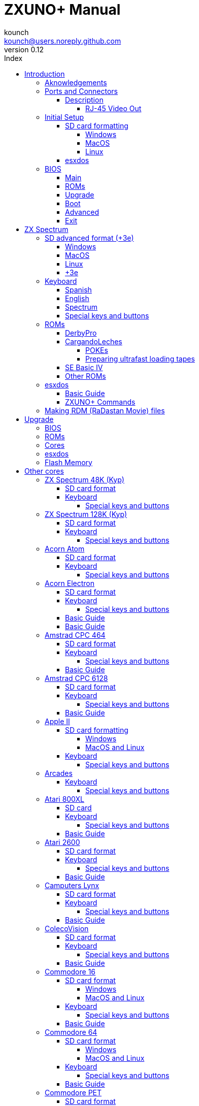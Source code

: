 = ZXUNO+ Manual
:author: kounch
:revnumber: 0.12
:doctype: book
:front-cover-image: image:img/portadauno.jpg[]
:email: kounch@users.noreply.github.com
:Revision: 0.11
:description: English ZXUNO+ Manual
:keywords: Manual, English, ZXUNO+
:icons: font
:source-highlighter: rouge
:toc: left
:toc-title: Index
:toclevels: 4

<<<

== Introduction

ZXUNO+ is the latest iteration of https://zxuno.speccy.org[ZX-Uno] a hardware and software project based on an FPGA board programmed to work like a ZX Spectrum computer, and created by the ZX-Uno team: Superfo, AVillena, McLeod, Quest and Hark0.

Over time, the project has been growing, and now it is possible to install different software configurations (cores) in the flash memory of the FPGA, which work like different systems than the ZX Spectrum, and you can choose to start the ZXUNO+ with the desired configuration among all those installed.

ZXUNO+ official web page is https://zxuno.speccy.org.

=== Aknowledgements

Most of the content is based on information previously shared:

- At https://www.zxuno.com/forum/[ZX-Uno forum]
- At https://www.forofpga.es/[foroFPGA]
- Several existing FAQ, mostly the original version https://uto.speccy.org/zxunofaq.html[by @uto_dev], and the latest one http://desubikado.sytes.net/zx-uno-faq-version-desubikado/[by @desUBIKado]

A very special thaks to desUBIKado for the continuous and thorough work finding and sharing information about all the available cores and their functionalities.

Without the previous work of all of these people (and more), this manual wouldn't exist.

<<<

=== Ports and Connectors


[.text-center] 
image:./img/zxunofront.png[pdfwidth=65%]

[.text-center] 
image:./img/zxunoback.png[pdfwidth=65%]

[.text-center] 
image:./img/zxunoboard.png[pdfwidth=65%]

==== Description

[cols=2*] 
|===
|1
|Audio Out
|2
|Video Out
|3
|Expansion Port
|4
|SD Card Slot
|5
|Power Socket
|6
|Audio In
|7
|Video Out (RJ-45)
|8
|Mouse USB (PS/2) Port
|9
|Keyboard USB (PS/2) Port
|===

===== RJ-45 Video Out

This is the pinout or RJ-45 connector to use as VGA output:

[.text-center] 
image:img/rj45pinout.png[pdfwidth=50%]

This are the pin numbers for RJ-45 connector to use as RGB out with a SCART connector:

[.text-center] 
image:img/rj45scart.png[pdfwidth=50%]

<<<

=== Initial Setup

In order to be able to set up and use a ZXUNO+ you need, at least, the following:

- A USB charger or a TV or other device that offers USB power. Usually 500 mA is more than enough
- VGA cable and monitor
- PS/2 keyboard (with USB to PS/2 adapter or connector)

In order to take advantage of its full potential, you may also have:

- A SD card, not necessarily very large
- PC speakers to connect to the audio output, or a stereo jack converter to two red/white RCA connectors to connect to the TV
- A PS/2 mouse (USB to PS/2 adapter needed)
- An audio cable with a stereo 3.5 mm jack on one side, and both audio channels split into two mono outputs on the other side, if you want to use an audio player and/or recorder, like, for example, a Miniduino (<<#_miniduino,see more info later>>)., a PC/Mac/Raspberry PI, etc. or a https://en.wikipedia.org/wiki/Cassette_tape[cassette tape] recorder/player. The right sound channel is used as input (EAR) and the left channel can be used as output (MIC).

==== SD card formatting

In order to use a SD card, it has to be formatted with, at least, one FAT16 or FAT32 format (depending on the case, one or the other format is recommended for compatibility with different third-party cores). It must be the first partition if there are more than one, except for the Spectrum core wich can have <<#_SD_advanced_format_3e,the first partition in +3DOS format, and then the second one in FAT16 or FAT32 format>> to use with a +3e ROM.

[NOTE]
====
FAT16 partitions have a maximum size of 4GB
====

[WARNING]
====
When naming a partition which will be used with esxdos, it's important not to use the same of any directory inside, or an access error will happen when trying to see the contents (e.g. do not name the partition as `BIN`, `SYS` or `TMP`).
====

===== Windows

For simple configurations, and cards of the correct size (less than 2GB for FAT16 or less than 32GB for FAT32), you can use https://www.sdcard.org/downloads/formatter/[the official formatting tool of the SD Association ].

For other, more complex, configurations, and depending on operating system version, you may use the command line tool `diskpart` or Windows Disk Managemente GUI.

===== MacOS

For simple configurations, and cards of the correct size (less than 2GB for FAT16 or less than 32GB for FAT32), you can use https://www.sdcard.org/downloads/formatter/[the official formatting tool of the SD Association ] or Disk Utility, which is included with the operating system.

In other case, you should use the command line.

For example, to format a card, shown as `disk6`, with only one FAT16 partition (if the card size is less than 2GB):

[source,shell]
----
diskutil unmountDisk /dev/disk6
diskutil partitionDisk /dev/disk6 MBR "MS-DOS FAT16" ZXUNOPLUS R
----

To split it into two FAT16 partitions of the same size (if the card size is 4GB or less):

[source,shell]
----
diskutil unmountDisk /dev/disk6
diskutil partitionDisk /dev/disk6 MBR "MS-DOS FAT16" ZXUNOPLUS 50% "MS-DOS FAT16" EXTRA 50%
----

To create two FAT 16 partitions (e.g. to use MSX core) and have the rest of space as another FAT32 partition (for cards more than 8GB in size):

[source,shell]
----
diskutil unmountDisk /dev/disk6
diskutil partitionDisk /dev/disk6 MBR %DOS_FAT_16% ZXUNOPLUS 4G %DOS_FAT_16% EXTRA 4G "MS-DOS FAT32" DATA R
sudo newfs_msdos -F 16 -v ZXUNOPLUS -c 128 /dev/rdisk6s1
sudo newfs_msdos -F 16 -v EXTRA -b 4096 -c 128 /dev/rdisk6s2
----

[NOTE]
====
`diskutil` cannot create FAT16 partitions which are bigger than 2G and also format them. That's why, in this example, after only creating the partitions, we have to format them.
====

To create one FAT32 4GB partition (e.g. to use with Amstrad CPC 6128 core), and then have the rest of space available as a second FAT32 partition (for cards of more than 4GB):

[source,shell]
----
diskutil unmountDisk /dev/disk6
diskutil partitionDisk /dev/disk6 MBR "MS-DOS FAT32" ZXUNOPLUS 4G "MS-DOS FAT32" EXTRA R
----

===== Linux

There are a lot of tools for Linux that can format and/or partition an SD card (`fdisk`, `parted`, `cfdisk`, `sfdisk` or `GParted` to name a few). It should only be taken into account that the partition scheme must always be MBR, and the first partition (the one that will be used for esxdos) must be primary partition.

<<<

==== esxdos

https://esxdos.org/index.html[esxdos] is a firmware for the DivIDE/DivMMC hardware interfaces (which ZXUNO+ implements). This allows access to storage devices such as a SD card. It includes commands similar to those of UNIX, although to use them you must precede them with a period, for example `.ls`,` .cd`, `.mv`, etc.

For it to work, it is necessary to include the corresponding files in the first partition of the SD card.

At the time of writing this document, the version included with ZXUNO+ is 0.8.6, and it can be downloaded from the official website https://www.esxdos.org/files/esxdos086.zip[at this link].

Once downloaded and extracted, you have to copy the directories `BIN`, `SYS` and `TMP`, and all of their content, to the root of first partition of the SD card. 

If everything has been done correctly, when you turn on the ZXUNO+ Spectrum core, you will see how esxdos detects the card and loads the necessary components to work.

[.text-center] 
image:./img/esxdos.png[pdfwidth=70%]

<<<

It is also recommended to add the specific esxdos commands for ZXUNO+. These can be obtained from the project source page (https://github.com/zxdos/zxuno/tree/master/SD[here], https://github.com/zxdos/zxuno/tree/master/[here] and https://guest:zxuno@svn.zxuno.com/svn/zxuno/software/upgrade[here]), and are as follows:

    back16m
    corebios
    dmaplayw
    esprst
    iwconfig
    joyconf
    keymap
    loadpzx
    playmid
    playrmov
    romsback
    romsupgr
    upgr16m
    zxuc
    zxunocfg

<<#_zxuno+_commands,It is explained later> what each of them does.

<<<

=== BIOS

Pressing the `F2` key during boot will access the BIOS setup. The BIOS firmware is the first program that runs when the ZXUNO+ is turned on. The main purpose of BIOS is to start and test the hardware and load one of the installed cores.

Using left and right cursor keys, you can navigate through the BIOS setup screens. With up and down keys you can choose the different elements of each screen and, with the `Enter` key, it is possible to activate and choose the options for each of these. The `Esc` key is used to close open option windows without applying any action.

==== Main

[.text-center] 
image:img/bios.png[pdfwidth=70%]

In the first configuration screen, in addition to being able to run several tests, you can define the default behavior for the following:

- Boot Timer: Sets how long the boot screen is available (or hiding it completely)
- Check CRC: Check ROM integrity when loading (more secure) or bypassing it (faster)
- Keyboard
- Timing: ULA Behaviour (48K, 128K, Pentagon Modes)
- Contended
- DivMMC
- DivMMC NMI Support
- New Graphic Modes Support (ULAPlus, Timex, Radastan)

More technical information can be found on https://www.zxuno.com/wiki/index.php/ZX_Spectrum[de ZX-Uno Wiki].

==== ROMs

[.text-center] 
image:img/bios2.png[pdfwidth=70%]

The second screen shows the installed ZX Spectrum ROMs. You can reorder (Move Up, Move Down), rename or delete each of them, as well as choose the one that will be loaded by default at startup (Set Active ).

==== Upgrade

[.text-center] 
image:img/bios3.png[pdfwidth=70%]

_Upgrade_ screen is used to perform the different updates of the Flash memory content: esxdos, BIOS, Cores, etc. (see <<#_updates,the section corresponding to updates>> for more information).

<<<

==== Boot

[.text-center] 
image:img/bios4.png[pdfwidth=70%]

In the _Boot_ screen you can choose which one of the installed cores is loaded by default at startup.

<<<

==== Advanced

[.text-center] 
image:img/bios5.png[pdfwidth=70%]

The Advanced configuration screen is used to edit the following settings:

- Keyboard layout (Keyb Layout): See <<#_keyboard,the corresponding section>> for more information)
- Joystick behavior when emulated with the numeric keypad (Joy Keypad): Kempston, Sinclair Joystick 1, Sinclair Joystick 2, Protek or Fuller
- Behavior of a joystick connected to the port (Joy DB9): Kempston, Sinclair Joystick 1, Sinclair Joystick 2, Protek, Fuller or simulate the keys `Q`,` A`, `O`,` P`, `Space` and `M`
- Video output: PAL, NTSC or VGA
- Scanlines simulation: Enabled or Disabled
- VGA horizontal frequency: 50, 51, etc.
- CPU speed: Normal (1x) or accelerated (2X, 3X, etc.)
- Csync: Spectrum or PAL

<<<

==== Exit

[.text-center] 
image:img/bios6.png[pdfwidth=70%]

Finally, from the last screen you can:

- Exit BIOS configuration saving changes (in some cases you will also need a power reset)
- Discard changes and exit
- Save changes without exiting
- Discard Changes

== ZX Spectrum

The main core is the one implementing a ZX Spectrum computer. This core is special, and it cannot be replaced for another that is not a ZX Spectrum, since the ZXUNO+ uses it for its operation.

These are some of its main characteristics:

- ZX Spectrum 48K, 128K, Pentagon and Chloe 280SE implementation
- ULA with ULAplus, Timex and Radastan modes (including hardware scroll and selectable palette group)
- Ability to disable memory contention (for Pentagon 128 compatibility)
- Ability to choose the keyboard behavior (issue 2 or issue 3)
- Possibility to choose the timing of the ULA (48K, 128K or Pentagon)
- Control of screen framing, configurable for type of timing, and possibility to choose between original Spectrum synchronisms or progressive PAL standard.
- Timex horizontal MMU support with HOME, DOC and EXT banks in RAM.
- Programmable raster interruption in line number, for any TV line.
- Possibility of activating/deactivating memory bank management registers, for better compatibility with each implemented model
- Ability to activate / deactivate the devices incorporated into the core to improve compatibility with certain programs
- ZXMMC and DIVMMC support for + 3e, esxdos and compatible firmwares
- Turbo Sound support
- SpecDrum support
- Each channel A, B, C of the two AY-3-8912, beeper and SpecDrum chips can be directed to the left, right, both or neither outputs, allowing the implementation of configurations such as ACB, ABC, etc.
- Real joystick and keyboard joystick support with Kempston, Sinclair 1 and 2, Cursor, Fuller and QAOPSpcM protocol.
- Turbo mode support at 7MHz, 14MHz, 28MHz
- Keyboard support (PS/2 protocol) and user-configurable mapping from within Spectrum itself.
- PS/2 mouse support emulating the Kempston Mouse protocol.
- Possibility of video output in composite video mode, RGB 15kHz, or VGA.
- User selectable vertical refresh rate to improve compatibility with VGA monitors.
- Multicore boot support: from the Spectrum you can select an address of the SPI Flash and the FPGA will load a core from there.

<<<

=== SD advanced format (+3e)

ZX Spectrum +3e is one ROM that can be used with ZX Spectrum core. This is an improved Sinclair ZX Spectrum +3, wich can use hard disks or memory cards.

+3e uses its own partition format (called IDEDOS), to split de hard disk into several partitions to store data. ROM version 1.28 and later can share IDEDOS partitions with MBR partitions. In other case, you must reserve the whole card for IDEDOS partitions.

[WARNING]
====
The following partition scheme can only be used with ZX Spectrum core.
====

[TIP]
====
Each partition in IDEDOS can be between 1 and 16 Megabytes (16 million bytes) in size, and each disk can have between 1 and 65535 partitions. This means that the maximum space used in a card is about 1 TB.
====

This is one method to split a card into two or three parts, with the first partition IDEDOS (1GB), the second one FAT16 (4GB) and the third one FAT32 (using the remaining space in the card).

exsdos and other programs can be installed into the second partition <<#_esxdos,as explained earlier>>.

==== Windows

You can use Windows Disk Management utility. The steps are:

. Remove all partitions from the card

. Create a new extended partition, using the desired space for IDEDOS

. Create a primary partition, 4GB in size, and format as FAT16

. Optionally, create another primary partition using the remaining space and format as FAT32

==== MacOS

You will have to use the command line. The first task is to find out which device is the disk to format:

[source,shell]
----
diskutil list
----

For this example, it will be disk 6:

[source]
----
(...)
/dev/disk6 (external, physical):
   #:                       TYPE NAME                    SIZE       IDENTIFIER
   0:     FDisk_partition_scheme                        *15.9 GB    disk6
   1:                 DOS_FAT_32 UNKNOWN                 15.9 GB    disk6s1
----

<<<

Instruction steps:

. Unmount the disk and edit the partition sceme (the second step requires admin privileges):

[source,shell]
----
diskutil unmountDisk /dev/disk6
sudo fdisk -e /dev/rdisk6
----

[source]
----
fdisk: could not open MBR file /usr/standalone/i386/boot0: No such file or directory
Enter 'help' for information
fdisk: 1> erase
fdisk:*1> edit 1
Partition id ('0' to disable)  [0 - FF]: [0] (? for help) 7F
Do you wish to edit in CHS mode? [n] 
Partition offset [0 - 31116288]: [63] 128
Partition size [1 - 31116287]: [31116287] 2017152

fdisk:*1> edit 2
Partition id ('0' to disable)  [0 - FF]: [0] (? for help) 06
Do you wish to edit in CHS mode? [n] 
Partition offset [0 - 31116288]: [2017280]  
Partition size [1 - 29099135]: [29099135] 7812504

fdisk:*1> flag 2

fdisk:*1> edit 3
Partition id ('0' to disable)  [0 - FF]: [0] (? for help) 0B
Do you wish to edit in CHS mode? [n] 
Partition offset [0 - 31116288]: [9829784] 
Partition size [1 - 21286504]: [21286504] 

fdisk:*1> print
         Starting       Ending
 #: id  cyl  hd sec -  cyl  hd sec [     start -       size]
------------------------------------------------------------------------
 1: 7F 1023 254  63 - 1023 254  63 [       128 -    2017152] <Unknown ID>
 2: 06 1023 254  63 - 1023 254  63 [   2017280 -    7812504] DOS > 32MB
 3: 0B 1023 254  63 - 1023 254  63 [   9829784 -   21286504] Win95 FAT-32
 4: 00    0   0   0 -    0   0   0 [         0 -          0] unused  

fdisk:*1> write
fdisk: 1> quit
----

[start=2]
. Format the FAT partitions (admin privileges required)

[source,shell]
----
diskutil unmountDisk /dev/disk6
sudo newfs_msdos -F 16 -v ZXUNOPLUS -c 128 /dev/rdisk6s2
sudo newfs_msdos -F 32 -v EXTRA -c 128 /dev/rdisk6s3
----

[start=3]
. Confirm that the new partition scheme has been applied:

[source,shell]
----
diskutil list
----

[source]
----
(...)
/dev/disk6 (external, physical):
   #:                       TYPE NAME                    SIZE       IDENTIFIER
   0:     FDisk_partition_scheme                        *15.9 GB    disk6
   1:                       0x7F                         1.0 GB     disk6s1
   2:                 DOS_FAT_16 ZXUNOPLUS               4.0 GB     disk6s2
   3:                 DOS_FAT_32 EXTRA                   10.9 GB    disk6s3
----

==== Linux

You can use the command line. First, find out the device to erase:

[source,shell]
----
lsblk
----

For this example, it will be `sdc`:

[source]
----
NAME         MAJ:MIN RM  SIZE RO TYPE MOUNTPOINT
(..)
sdc          179:0    0 15,8G  0 disk 
└─sdc1       179:1    0 15,8G  0 part 
----

<<<

Instructions:

. Verify that the disk isn't mounted and edit the partition scheme (this step requires root privileges):

[source,shell]
----
sudo fdisk --compatibility=dos /dev/sdc
----

[source]
----
Welcome to fdisk
Changes will remain in memory only, until you decide to write them.
Be careful before using the write command.

Command (m for help): n
Partition type
   p   primary (0 primary, 0 extended, 4 free)
   e   extended (container for logical partitions)
Select (default p): p
Partition number (1-4, default 1): 1
First sector (62-31116288, default 62): 128
Last sector, +/-sectors or +/-size{K,M,G,T,P} (128-31116288, default 31116288): 2017152

Created a new partition 1 of type 'Linux'

Command (m for help): t
Selected partition 1
Hex code (type L to list all codes): 7f
Changed type of partition 'Linux' to 'unknown'.

Command (m for help): n
Partition type
   p   primary (1 primary, 0 extended, 3 free)
   e   extended (container for logical partitions)
Select (default p): p
Partition number (2-4, default 2): 
First sector (45-31116288, default 45): 2017280     .
Last sector, +/-sectors or +/-size{K,M,G,T,P} (2017153-31116288, default 31116288): 7812504

Created a new partition 2 of type 'Linux'

Command (m for help): t
Partition number (1,2, default 2): 2
Hex code (type L to list all codes): 6

Changed type of partition 'Linux' to 'FAT16'.

Command (m for help): a
Partition number (1,2, default 2): 2

The bootable flag on partition 2 is enabled now.

Command (m for help): n
Partition type
   p   primary (1 primary, 0 extended, 3 free)
   e   extended (container for logical partitions)
Select (default p): p
Partition number (2-4, default 3): 3 
First sector (45-31116288, default 45): 9829784     .
Last sector, +/-sectors or +/-size{K,M,G,T,P} (2017153-31116288, default 31116288): 31116288

Created a new partition 2 of type 'Linux'

Command (m for help): t
Partition number (1,2, default 2): 2
Hex code (type L to list all codes): b

Changed type of partition 'Linux' to 'W95 FAT32'.

Command (m for help): p
Disk /dev/sda
Disklabel type: dos
Disk identifier

Device     Boot   Start     End  Sectors   Size Id Type
/dev/sda1           128 2017152  2017025 984,9M 7f unknown
/dev/sda2  *    2017280 7626751  7812504   2,7G  b FAT16
/dev/sda3       9829784 7626751 21286504    21G  b W95 FAT32
----

[start=2]
. Format both FAT partitions (requires root privileges)

[source,shell]
----
sudo mkfs.fat -F 16 -n ZXUNOPLUS -s 128 /dev/sdc2
sudo mkfs.fat -F 32 -n EXTRA -s 128 /dev/sdc3
----

<<<

[start=3]
. Confirm that the partition scheme has been changed:

[source,shell]
----
lsblk
----

[source]
----
NAME      MAJ:MIN RM  SIZE RO TYPE MOUNTPOINT
(...)
sda      179:0    0 15,8G  0 disk 
├─sda1   179:1    0    1G  0 part 
├─sda2   179:2    0    4G  0 part 
├─sda3   179:3    0 10,8G  0 part 
----

==== +3e

Once the SD card is ready to use, you can start Spectrum core with a +3e ROM and format the IDEDOS part.

The first step is determine the disk geometry. With the cart inserted into the ZXUNO+, type the command:

[source,basic]
----
CAT TAB
----

This will give a result showing the number of https://en.wikipedia.org/wiki/Cylinder-head-sector[cylinders, heads and sectors].

Whith this info, we estimate the size of our partition, using cylinders. For example, if the number of cylinders is 32768, and we want to use 1GB of a 16GB card, the number of cylinders needes would be 32768/16=2048. This way, the IDEDOS partition can be formatted using that number:

[source,basic]
----
FORMAT TO 0,100,2048
----

The first value (`0`) is the drive to use (the first one), the second value is the maximum number of IDEDOS partitions, and the third one yis the number of cylinders to use.

Once formatted, you can create new partitions. For example, to create a 16MB partition with the name "Software", another 4GB partition named "Swap" (to use as swap) and another one name "Utils", 8MB in size:

[source,basic]
----
NEW DATA "Software",16
NEW EXP "Swap1",4
NEW DATA "Utils",8
----

For more information about the different +3e disk commands , you can check https://worldofspectrum.org/zxplus3e/index.html[this page at World of Spectrum].

<<<

=== Keyboard

The keyboard map (physical keys of the keyboard assignment to the keystrokes that are presented to the different cores) is changed using the `Advanced` menu of the BIOS. There are three different maps to choose from: Spanish (default), English, and Spectrum (advanced).

You can also change it using the `keymap` utility. Inside `/bin` you have to create a directory named `keymaps` and copy inside the keyboard map files that you want to use. For example, to switch to the US map you have to write `.keymap us` from esxdos.

For the map to be preserved after a master reset, it has to be selected as `Default` in the BIOS.

For more information, see https://www.zxuno.com/forum/viewtopic.php?f=37&t=208[this message in the ZX-Uno forum].

==== Spanish

[.text-center] 
image:./img/keyboardEsp.png[pdfwidth=70%]

==== English

[.text-center] 
image:./img/keyboardEng.png[pdfwidth=70%]

==== Spectrum   

[.text-center] 
image:./img/keyboardAV.png[pdfwidth=70%]

<<<

==== Special keys and buttons

Special keys which can be used during startup:

- `F2`: Enter BIOS setup
- `Caps Lock` or `Cursor down` or, if a joystick is connected, pressing `down`: Core selection menu
- `Esc`, or if a joystick with two or more fire buttons is connected, pressing the 2nd fire button: ZX Spectrum core ROM selection menu
- `R`: Loads the Spectrum core ROM in "real" mode, disabling esxdos, new graphics modes, etc.
- `/` (numeric keyboard): Load the default ZX Spectrum core ROM in "root" mode
- Number from `1` to `9`: Load the core in the flash location corresponding to that number

Special keys that can be used while running the main core (ZX Spectrum):

- `Esc`: BREAK
- `F2`: Edit
- `F5`: NMI
- `F7`: Play or pause when playing .PZX files
- `F8`: Rewind .PZX file to the previous mark
- `F10`: Graph
- `F12`: Turbo Boost. Speeds up CPU to 28MHz while pressed (beginnig with core EXP27).
- `Ctrl+Alt+Backspace`: Hard reset. Backspace is the delete key, located in the top-right portion of the keyboard, above `Enter`.
- `Ctrl+Alt+Supr`: Soft reset.
- `Scroll Lock`: Switches between composite and VGA video modes.

<<<

=== ROMs

The ZX Spectrum core can be initialized using different ROM versions (48K, 128K, Plus 2, etc.). These are stored in the flash memory of the ZXUNO+, and you can choose which one to load by pressing the `Esc` key during boot. You can also define the ROM that you want to load by default using the BIOS setup.

See the <<#_roms_3,updates section>> for more information on how to expand or modify the ROMs stored in flash memory.

==== DerbyPro

https://www.facebook.com/groups/DerbyPro[DerbyPro or Derby{pp}] is an enhanced firmware ROM for the ZX Spectrum, based on v1.4 of the Derby development ROM. The Spectrum 128 (codename "Derby") was a Spanish machine commissioned by Investronica and launched in 1985. It came with a keypad that provided additional editing keys. In 1986, the UK version came out with a simplified version of 128 BASIC and no keypad. Derby++ is developed from the Spanish ROM to include the benefits of both versions, without the drawbacks, and support for new hardware developments.

You can download the ROM, a user manual and other files from the https://www.facebook.com/groups/DerbyPro[official Facebook Public Group].

This 64K ROM has support for new hardware, including the use of esxdos commands from 128 BASIC, so these flags can be used when <<#_zx123_tool,adding it to the SPI flash>>:

[%header,cols=2*] 
|===
|Flag
|Meaning
|`d`
|Enable DivMMC
|`n`
|Enable NMI DivMMC (esxdos Menu)
|`t`
|Use 128K timings
|===

<<<

==== CargandoLeches

CargandoLeches is a set of ZX Spectrum ROMs that started as a project to load games in any Spectrum model 15-20x faster. No tape is needed, but a digital audio source, as a computer, mobile device, MP3 player, etc. The new ROM detects the loading method and reverts to the original ROM code if needed. This is handled transparently, with no user or program intervention.

Since version 2.0 the project changed from a single ROM to more, each one with different options. This way, you can choose a different mix of options that may include:

- Ultrafast loading
- Reset & Play (After a sofware reset of the core, the system is ready to load from tape)
- POKE editor
- Enable or disable Sinclair BASIC token expansion

The whole ROM set is available to download from the repository in GitHub https://github.com/antoniovillena/CargandoLeches/tree/master/binaries[here].

Depending on which ROM you choose, the flags when <<#_zx123_tool,adding to the SPI flash>> may vary. For example, for the ROM `48le_ea_re_po` (with all features enabled), these flags can be used (we cannot enable NMI DivMMC since the POKE editor will use it):

[%header,cols=2*] 
|===
|Flag
|Meaning
|`d`
|Enable DivMMC
|`h`
|Disable ROM high bit (1FFD bit 2)
|`l`
|Disable ROM low bit (7FFD bit 4)
|`x`
|Disable Timex mode
|===

===== POKEs

When using a ROM with POKE option enabled:

. Once the game is loaded, after pressing NMI a field will appear in the upper left corner of the screen
. Enter the POKE address and press `Enter`
. Enter the POKE value and press `Enter` again
. Repeat steps 2. and 3. until all the desired POKEs are entered. To finish and return to the game, press `Enter` twice

<<<

===== Preparing ultrafast loading tapes

The ROMs with ultrafast loading enabled, need special tape audio data which is made from normal loading `TAP` files, without protections or turbo loading.

In order to create an ultrafast loading tape you need  `leches` and `CgLeches` command line utilities. Those can be obtained, for Windows, from the
https://github.com/antoniovillena/CargandoLeches/tree/master/binaries[official repository]. You can also obtain an unofficial version for MacOS from  https://github.com/kounch/CargandoLeches/tree/master/binaries/MacOS[this other repository].

In any other case, you can compile from the https://github.com/antoniovillena/CargandoLeches[source code at the official repository]. For example, in Linux, to compile using `gcc` you only need these commands:

[source,shell]
----
gcc leches.c -o leches
gcc CgLeches.c -o CgLeches
----

To create an ultrafast loading tape you have to use the `CgLeches` command from a terminal, giving, at least, the path to the original `TAP` file and also to the new file to create (`WAV` or `TZX`). There are also some other optional parameters, like the loading speed, between 0 and 7 (where 0 is fastest but also more incompatible), if you want to create a mono or stereo file (when making a `WAV`), and more.

Thus, to make a `WAV` file with an ultrafast loading tape from the file `Valley.tap`, with loading speed 5, you could type:

[source,shell]
----
(...) CgLeches Valley.tap Valley.wav 5
----

This way, the file `Valley.wav` can be played from a computer or another device and load using the ROM (see the section about <<#_loading_from_tape,loading from tape>> for more info).

[WARNING]
====
Due to hardware limitations, `TZX` files made with `CgLeches` do not work with a <<#_miniduino,Miniduino>>, although they usually work with <<#_playtzx,`PlayTZX`>>.
====

<<<

==== SE Basic IV

https://github.com/cheveron/sebasic4[SE Basic IV] is a free open-source Z80 interpreter for Microsoft BASIC. SE Basic IV is designed to run on the https://www.patreon.com/chloe280se[Chloe 280SE] but it can also run on ZX-Uno and similar computers.

SE Basic was originally conceived as a new firmware for the https://sinclair.wiki.zxnet.co.uk/wiki/ZX_Spectrum_SE[ZX Spectrum SE]. The earliest versions of SE Basic were patches applied to the original ZX Spectrum ROM, but later versions have been rewritten based on the https://groups.google.com/g/comp.sys.sinclair/c/F90HbKTDkRk[open source TS1000 / ZX81 improved ROM]. 

Version 3, also known as https://zxdesign.itch.io/opense[OpenSE BASIC], is still maintained as an open source replacement firmware for the Spectrum. It’s https://tracker.debian.org/pkg/opense-basic[included in the main Debian repository] for use with emulators.

Version IV is a fork of the previous version, done because there was no room left to add new features to the 16K ROM. The initial release (4.0 Anya) added another 16K ROM with support for Timex hi-res mode. The syntax was still largely Sinclair BASIC compatible at this point. Version 4.2 was rebuilt specifically for the Chloe 280SE, dropping support for legacy devices such as tape, adding full compatibility and integrated support for the esxdos kernel, and migrating to Microsoft BASIC syntax.

While it shares a common code base with many versions of Sinclair BASIC (the TS1000 ROM), it differs from them in significant ways:

- Code page (8-bit ASCII) support.
- Error message localization.
- 38 additional tokens.
- Standard terminal display (80 x 24).
- Terminal character entry (CTRL, META).
- Keyboard buffer.
- Full sized keyboard support.
- Designed to take full advantage of the additional features of ZX-Uno Spectrum core

The main differences from Microsoft BASIC are:

- Token abbreviation.
- On-entry syntax checking.
- Typically, brackets are optional.
- Motorola style number entry:
  % – binary
  @ – octal
  $ – hexadecimal
- Always-on expression evaluation.
- Separate logical and bitwise operators.
- Automatic data typing. 

You can find much more information, including the user manual, etc. at https://github.com/cheveron/sebasic4/wiki[the official wiki page].

<<<

==== Other ROMs

Here are flag settings which work when <<#_zx123_tool,adding to the SPI flash>> some other known custom ROMs:

[%header,cols=2*] 
|===
|ROM Name
|Flags 
|Gosh Wonderful ROM v1.33
|dnhl17x
|Looking Glass 1.07
|dnhl17x
|ZX82 by Daniel A. Nagy
|dnhl17
|ZX85 by Daniel A. Nagy
|dntmh1
|Arcade Game Designer 0.1
|thl17x
|===

<<<

=== esxdos

==== Basic Guide

There are two different kind of esxdos commands, the so-called "DOT" commands, which, as the name suggests, begin with a period, and the commands that are extensions to the existing ones in BASIC.

The main "DOT" commands are the following:

- `128`: Para enter 128K mode from within 48K mode
- `cd`: Change current working directory
- `chmod`: Change file attributes
- `cp`: Copy a file
- `divideo`: Play a DivIDEo (.DVO) video file
- `drives`: Show currently available drives
- `dskprobe`: Utility which shows low level content of an storage device
- `dumpmem`: Can dump RAM memory content to a file
- `file`: Tries to recognize the type of data contained in a file (like the UNIX command)
- `gramon`: Monitor to search graphics, sprites, fonts, etc. in RAM memory
- `hexdump`: Shows the contents of a file using hexadecimal notation
- `hexview`: Allow to see and navigate through the contents os a file using hexadecimal notation
- `launcher`: Creates a shortcut (launcher) to open directly a TAP file
- `ls`: Show the content of a directory
- `lstap`: Show the content of a .TAP file
- `mkdir`: Create a directory
- `mktrd`: Create a .TRD disk file
- `more`: Show the content of a text file
- `mv`: Move a file
- `partinfo`: Show partition information of an storage device
- `playpt3`: Play .PT3 music file
- `playsqt`: Play .SQT music file
- `playstc`: Play .STC music file
- `playtfm`: Play .TFC music file
- `playwav`: Play .WAV audio file
- `rm`: Remove a file or a directory
- `snapload`: Load snapshot file
- `speakcz`: Reads text aloud using czech pronunciation
- `tapein`: Mounts a .TAP file so that it can be used then from BASIC using LOAD sentence
- `tapeout`: Mount a .TAP file so that it can be used then from BASIC using SAVE sentence
- `vdisk`: Mount a .TRD disk file to use with the TR-DOS environment (once all the drives have been mounted, you can enter TR-DOS emulation by typing: `RANDOMIZE USR 15616`)

Some BASIC extended commands are:

- `GO TO` to change the current drive and/or directory (e.g.: `GO TO hd1` or `GO TO hd0"games"`)
- `CAT` to show the content of a drive
- `LOAD` to lad a file from a drive (BASIC Program, SCREEN, CODE, etc. for example `LOAD *"Screen.scr" SCREEN$`)
- `SAVE` to save data in a file (e.g: `SAVE *"Program.bas"`)
- `ERASE` to delete a file

In addition, esxdos also has an NMI manager, an application that loads when NMI is pressed, and lets you browse the SD card and load easily files (TAP, Z80, TRD, etc.). Pressing the "H" key invokes a help screen, which shows all the available keys.

[NOTE]
====
The esxdos manager shows file and directory entries in the order stored in the internal FAT table, and not alphabetically. If you want to see them ordered, you have to reorder the SD card structure with a utility like Fat Sorter for Windows, https://fatsort.sourceforge.io/[FATsort] for Linux and MacOS, https://www.luisrios.eti.br/public/en_us/projects/yafs/[YAFS], http://www.trustfm.net/software/utilities/SDSorter.phpp[SDSorter] or other.
====

<<<

==== ZXUNO+ Commands

As explained in the installation part, there are a series of commands that are exclusive to ZXUNO+:

- `back16m`: Dumps to a `FLASH.ZX1` file, in the root directory of the SD card, the contents of a 16 Meg SPI Flash memory. It must be run while using a "root" mode ROM. After finishing, it is necessary to execute the command `.ls` so that the cache is written to the card
- `corebios`: To upddate simultaneously ZX Spectrum core and BIOS
- `dmaplayw`: Plays .WAV file, which has to be 8 bits, unsigned and sampled at 15625 Hz
- `esprst`: Resets the WiFi ESP8266(ESP-12) module
- `iwconfig`: To configure the WiFi module
- `joyconf`: Configuration and tests for keyboard and DB joysticks
- `keymap`: Used to load a different keyboard map definition
- `loadpzx`: To load a .PZX tape file
- `playmid`: Plays .MID music files using the MIDI addon
- `playrmov`: Plays <<#_making_rdm_radastan_movie_files,radastanian format video files `.RDM`)>>. This command does not work on 48K mode.
- `romsback`: Dumps to a RomPack File named `ROMS.ZX1`, in the root directory of the SD card, all ZX Spectrum core ROMS which are stored in SPI flash memory. It must be run while using a "root" mode ROM.
- `romsupgr`: Load from a RomPack filel named `ROMS.ZX1`, in the root directory of the SD card, all ZX Spectrum core ROMS into SPI flash memory. It must be run while using a "root" mode ROM
- `upgr16m`: Load the content of a `FLASH.ZX1` file, in the root directory of the SD card, to a 16 Meg SPI Flash memory. It must be run while using a "root" mode ROM
- `zxuc`: Utility to configure al options of BIOS, which also can be stored in the SD in configuration files that can be loaded later
- `zxunocfg`: Configuration utillity for certain features of ZX-Uno such as timings, contention, keyboard type, CPU speed, video type or vertical frequency

<<<

=== Making RDM (RaDastan Movie) files

The `PLAYRMOV` "DOT" command plays radastanian format video files. To convert your own videos, you need `makevideoradas`, a utility that is available at https://svn.zxuno.com/svn/zxuno/software/modo_radastan/videos_radastanianos/[SVN repository]. 

If using Windows, there is already an executable file (`makevideoras.exe`). For Linux or MacOS, you must have installed command line developer utilities in order to compile an executable

[source,shell]
----
gcc makevideoradas.c -o makevideoradas
----

Apart from `makevdideoradas`, you need another two tools: https://ffmpeg.org[`ffmpeg`] and https://imagemagick.org/index.php[`imagemagick`]. These can be installed with a package manager (`apt`, `yum`, `pacmam`, `brew`, etc.) or downloading the source code and compiling.

Now, the first step to convert our video (for example `myvideo.mp4`), is exporting the frames as 128x96 pixel BMP image files. We create a temporary file  (`img` for this example), to store them.

[source,shell]
----
mkdir img
(...)/ffmpeg -i myvideo.mp4 -vf "scale=128:96,fps=25" -start_number 0 img/output%05d.bmp
----

Now we transform the `BMP` files to 16 colours (v3) `BMP` files.

[source,shell]
----
(...)/magick mogrify -colors 16 -format bmp -define bmp:format=bmp3 img/*.bmp
----

Finally, we assemble the `.RDM` file (in this example `myvideo.rdm`) and cleanup the temporary files and directory.

[source,shell]
----
(...)/makevideoradas img/output
mv img/output.rdm ../myvideo.rdm
rm -rf img
----

There is more information about all this process at https://www.zonadepruebas.com/viewtopic.php?t=4796&start=110[this thread in Zona de Pruebas forums].

<<<

== Upgrade 

=== BIOS

To update the BIOS, a file named `FIRMWARE.ZX1` (for a ZXUNO+ with an FPGA LX16 board) or `FIRMWARE.ZX1` must be obtained. The latest version of the firmware files can be downloaded from https://github.com/zxdos/zxuno/tree/master/firmware[the official repository]

[WARNING]
====
Updating the firmware (BIOS) is delicate. It should not be done if it is not necessary. If doing so, ensure that the ZXUNO+ has uninterrupted power (such as a UPS or a laptop USB with battery).
====

Copy the file to the root of the SD card, turn on and press `F2` to enter BIOS, select `Upgrade`, choose __"Upgrade BIOS for ZX"__, and then __"SDfile"__. The system will read the file `FIRMWARE...` and notify when finished.

=== ROMs

The flash memory of a ZXUNO+ has reserved 64 slots, 16K each, to store ZX Spectrum ROM images. Thus, an original ZX Spectrum ROM (16K) will take one slot, a ZX Spectrum 128K ROM (32K) will be two slots, and a ZX Spectrum +2A ROM (64K) will need 4 slots.

You can add a new ROM pressing the key `N` at the BIOS <<#_roms,ROMs screen>>, connecting an audio cable to the board, and playing a ROM audio tape. ROM audio tapes can be made from a `.tap` file built with the `GenRom` utility, available at https://github.com/zxdos/zxuno/tree/master/modflash[ZX-Uno Code Repository].

To update at once all the ROMs installed for ZX Spectrum, a RomPack file named `ROMS.ZX1` must be obtained, which must be copied to the SD card. Boot the ZXUNO+ using a "rooted" ROM, and then just enter the command `.romsupgr`. This will burn all the ROMs, which will be available for use.

[NOTE]
====
Remember that if the ZXUNO+ is started by pressing the `/` key, then the default ROM of the ZX Spectrum core will be loaded in" root "mode.
====

To do the opposite process (save the ROMs in a RomPack file named `ROMS.ZX1`), you can use the` .romsback` command.

RomPack files can be easily edited with the https://guest:zxuno@svn.zxuno.com/svn/zxuno/software/ZX1RomPack/[ZX1RomPack] utility. Although it is a Windows program, it works perfectly, for example using https://www.winehq.org[Wine] or similar programs, either on MacOS or Linux.

=== Cores

There are a number of available spaces where you can store cores (the number depends on the size of the SPI Flash of the ZXUNO+ model), the first space being reserved for the main ZX Spectrum (this does not prevent having more ZX Spectrum cores in other space as well of the first).

Official cores are https://github.com/zxdos/zxuno/tree/master/cores[available to download] from GitHub repository.

To update or install a new core there are several possibilities. 

The easiest way is to obtain the latest version of the file that defines the core, which will be a file that must be named `COREnn.ZX1`, where `nn` is the slot number where to install (for example `CORE.ZX1` or `CORE2.ZX1` for slot 2).

[NOTE]
====
Starting with BIOS version 0.80, files are named using the `COREXXy.ZXn` convention where XX _always_ is a two-digit number. Thus, an old `CORE4.ZX1` file has to be renamed as `CORE04.ZX1`. The `y` part of the name is ignored, so longer and more descriptive names can be used (such as `CORE04_example.ZX1`).
====

Copy the file to the root of the SD card, turn on and press `F2` to enter BIOS. Choose `Upgrade`, select the row corresponding to the chosen core number (for example, 2 - just after Spectrum), press enter and then __" SD file "__. The system will read the file `COREnn ..` and warn when it is updated, although first it will ask for the name (to be shown in the list to choose from at startup and in the BIOS list).

[WARNING]
====
The ZX Spectrum core update is exactly the same as other cores, but instead of the name `CORE1.ZX1`, it has to be a file named `SPECTRUM.ZX1`.
====

=== esxdos

To update esxdos to a new version, the distribution must be obtained from https://www.esxdos.org[the official website].

Once downloaded and extracted, the contents of `BIN` and `SYS` directories have to be copied to the root of the card, merging the existing ones (to preserve the exclusive ZXUNO+ commands).

Copy `ESXMMC.BIN` (or `ESXMMC.ROM`, depending on version) to the root of the SD card.

Start ZXUNO+ with the card inserted and press `F2` to access BIOS setup. Select the `Upgrade` menu and choose __"Upgrade esxdos for ZX"__. In the dialog that appears choose __"SD file"__ and, when it asks __"Load from SD"__ answer __"Yes"__ to the question __"Are you sure?"__. The content of the file `ESXDOS...` will be read, written to the flash storage and you will be notified when it is updated.

Do a Hard-reset, or turn it off and on.

If everything has been done correctly, when you turn on the ZXUNO+ you will see how esxdos detects the card and loads the necessary components to work, showing the new version at the top.

=== Flash Memory

You also can update all the FPGA flash memory. At this moment, from the BIOS you can only use 16MiB image files.

Copy the image file (16MiB) `FLASH.ZX1` to the root of the SD card.

Turn on the ZXUNO+ and press the `F2` key during boot to access the BIOS setup. Select the menu `Upgrade` and then choos the option __"Upgrade flash from SD"__. Press Enter, choose `Yes`, and press Enter again to start the Flash writing process.

Do a Hard-Reset or turn of and on again.

[WARNING]
====
This process can't be undone, and it will replace all the previously installed cores, the BIOS, the ZX Spectrum ROMs and their configuration with the data in the image file. 
====

<<<

== Other cores

=== ZX Spectrum 48K (Kyp)

https://github.com/Kyp069/zx48.zxuno/releases[Alternative core], whose objective is to be the most accurate implementation in timings, memory contention, etc.

Main features:

- Specdrum
- Turbosound (two AY chips) with mix selection ACB/ABC
- DivMMC with esxdos 0.8.8
- Composite video/RGB and VGA video output

==== SD card format

You need a SD card with the first partition formatted as FAT16 or FAT32, and inside, the standard esxDOS 0.8.8 (see <<#_esxdos,esxdos corresponding section>> for more info).

==== Keyboard

===== Special keys and buttons

While the core is running:

- `Esc`: BREAK
- `F5`: NMI
- `F8`: Change Turbosound mixer configuration between ACB and ABC.
- `Scroll Lock`: Switches between composite and VGA video modes.
- `Ctrl+Alt+Backspace` or `F11`: Hard reset. Backspace is the delete key, located in the top-right portion of the keyboard, above `Enter`.
- `Ctrl+Alt+Supr` or `F12`: Soft reset.

<<<

=== ZX Spectrum 128K (Kyp)

https://github.com/Kyp069/zx128.zxuno/releases[Alternative core], whose objective is to be the most accurate implementation in timings, memory contention, etc.

Main features:

- Specdrum
- Turbosound (two AY chips) with mix selection ACB/ABC
- DivMMC with esxdos 0.8.8

==== SD card format

You need a SD card with the first partition formatted as FAT16 or FAT32, and inside, the standard esxDOS 0.8.8 (see <<#_esxdos,esxdos corresponding section>> for more info).

==== Keyboard

===== Special keys and buttons

While the core is running:

- `Esc`: BREAK
- `F5`: NMI
- `F8`: Change Turbosound mixer configuration between ACB and ABC.
- `Ctrl+Alt+Backspace` or `F11`: Hard reset. Backspace is the delete key, located in the top-right portion of the keyboard, above `Enter`.
- `Ctrl+Alt+Supr` or `F12`: Soft reset.

<<<

=== Acorn Atom

https://es.wikipedia.org/wiki/Acorn_Atom[Acorn Atom] was  a home computer made by Acorn Computers Ltd. The ZXUNO+ core is an adaptation of the https://github.com/hoglet67/AtomFpga[AtomFPGA] project. You can get more information at https://zxuno.com/forum/viewtopic.php?f=16&t=4[ZX-Uno Forums].

==== SD card format

You have to use a SD card with the first partition in FAT16 format.

Download the latest version of Atom Software Archive https://github.com/hoglet67/AtomSoftwareArchive/releases/latest[from GitHub].

You can set up the files in the SD in two different ways:

. Extract all the contents of the archive to the root of the SD card. `SYS` directory contents are compatible with esxdos `SYS` directory, so you can merge both into one.

. Have less files an directories in the root directory. Create a directory named `ATOM` in the SD root, and copy inside all the uncompressed archive content, except for the directory `MANPAGES` which must also be in root. Then, extract and the files from `trick_ATOM_folder` archive (available https://www.zxuno.com/forum/viewtopic.php?f=16&t=4006[at ZX-Uno Forum]), replacing any file with the same name. You will get a file and directory structure like this:

----
        /
        +-ATOM/
        |  +-AA/
        |  (...)
        |  +-AGD/
        |  | +-SHOW2
        |  | +-SHOW3
        |  (...)
        |  +-MENU
        |  (...)
        |  +-TUBE/
        |  | +-BOOT6502
        |  (..)
        |
        +-MANPAGES/
        |  +-CPM.MAN
        |  +-FLEX.MAN
        |  (...)
        |
        +-MENU
----

<<<

==== Keyboard

===== Special keys and buttons

While the core is running:

- `Shift+F10`: Shows Atom Software Archive Menu
- `F10`: Soft Reset
- `F1`: Turbo mode 1Mhz
- `F2`: Turbo mode 2Mhz
- `F3`: Turbo mode 4Mhz
- `F4`: Turbo mode 8Mhz

The keyboard uses the following mapping:

[.text-center] 
image:img/keyboardAtom.jpg[pdfwidth=90%]

<<<

=== Acorn Electron

The https://en.wikipedia.org/wiki/Acorn_Electron[Acorn Electron] was a budget version of the BBC Micro educational/home computer. The core is based on el https://github.com/hoglet67/ElectronFpga[David Banks (hoglet) original works].

Main features:

- Composite video/RGB and VGA 50Hz video output
- SD support with ".MMB" files
- Software loading via ZXUNO+ audio in port
- PS/2 keyboard

==== SD card format

And SD card with the first partition in FAT16 or FAT32 format is needed to load software from it. A special ROM inside the core (Smart SPI) 
reads a special file with disk images inside.

The file must have the name `BEEB.MMB` and it has to be in the root directory. You can make one with `MMBImager` for Windows, available at https://guest:zxuno@svn.zxuno.com/svn/zxuno/cores/Acorn_electron/test1/varios/[ZX-Uno SVN Repository] (Usuario `guest`, contraseña `zxuno`) or with MMB/SSD Utils in perl, available at https://github.com/sweharris/MMB_Utils[GitHub].

The file has to be whole across the SD (not fragmented). You can use some any program that can defrag files or FAT filesystems or use the following method:

. Format the first SD partition using FAT16 or FAT32, but *NOT with quick format* (when using Windos, uncheck that option).
. Copy `BEEM.MB` making sure it is the *FIRST file* being copied.
. If you want you can add any other file to the SD (e.g. for using with other cores), but keep *ALWAYS* `BEEB.MMB` as the first file copied to the card.

==== Keyboard

===== Special keys and buttons

While the core is running:

- `Scroll Lock`: Switches between composite and VGA video.
- `Ctrl+Shift+1` to `Ctrl+Shift+4`: Use other graphic modes (60Hz, etc)
- `F10` and `Ctrl+F10`: Soft Reset
- `Ctrl+Alt+Backspace`: Hard reset. Backspace is the delete key, located in the top-right portion of the keyboard, above `Enter`

<<<

==== Basic Guide

Once the SD card is inserted and the core running, if `BEEB.MMB` file was created correctly, on start, you should see:

[source]
----
Acorn Electron
Smart SPI
BASIC
>
----

Disc 0 from the image file is mounted automatically, and you can see it's contents using the command:

[source]
----
*CAT
----

To load, for example, the mene available with some image files available on internet, use the command:

[source]
----
CHAIN"MENU"
----

To load using the audio input:

[source]
----
*TAPE
CHAIN""
----

And then start playing the external audio device.

To show the list of available discs inside `BEEB.MMB` file:

[source]
----
*DCAT
----

To put a particular virtual disc in a virtual drive:

[source]
----
*DIN discnum drivenum
----

<<<

==== Basic Guide

Sometimes, after starting up the core, a screen full of `@` appears. Ejecting and inserting, or only inserting, the SD card will fully start the system.

[.text-center] 
image:img/acorn.jpg[pdfwidth=70%]

Once it's running, press `Shift+F10` to show a menu where you can choose and load Atom Software Archive programs from the card.

<<<

=== Amstrad CPC 464

The  https://en.wikipedia.org/wiki/Amstrad_CPC#CPC_464[Amstrad CPC 464] was the first of a series of 8-bit home computers produced by Amstrad.

ZXUNO+ version has been https://www.zxuno.com/forum/viewtopic.php?f=59&t=1346[made by McLeod].

Core features:

- Full Amstrad CPC 464: 64KB RAM, 32KB ROM, tape interface, keyboard and joystick
- RGB/composite video and VGA (50Hz) support
- VGA Scanlines
- 1 player joystick support

==== SD card format

This core does not use the SD card.

==== Keyboard

===== Special keys and buttons

During core execution:

- `Del`: `CLR`.
- `Print Scr` or `Left Windows`: `COPY`
- `F10` and `Ctrl+F10`: Soft Reset.
- `Ctrl+Alt+F5`: NMI.
- `Ctrl+Alt+Del`: Reset.
- `Ctrl+Alt+Backspace`: Hard reset. Backspace is the delete key, located in the top-right portion of the keyboard, above `Enter`.
- `End`: Switches beteween color and green screen modes

==== Basic Guide

When using BASIC, you can load a external tape (or <<#_miniduino,other external audio device>>) with the command `RUN"`. 
Unlike the original machine, you can hear the audio while playing the tape.

<<<

=== Amstrad CPC 6128

The https://en.wikipedia.org/wiki/Amstrad_CPC#CPC6128[Amstrad CPC 6128] was the successor to the Amstrad CPC 664 (only produced for approximately six months), and this one, was the sucessor to the Amstrad CPC 464.

ZXUNO+ Amstrad CPC 6128 core is based on the http://www.cpcwiki.eu/index.php/FPGAmstrad[FPGAmstrad] project by Renaud Hélias.

Some of its features are:

- VGA: 640x480 VGA centered at 60Hz
- Disk selection: The first disk image detected is inserted on startup, and pressing a key makes a reset and loads the next one

==== SD card format

You have to use a SD card with the first partition in FAT32 format (`0B` Win95 FAT-32 Partition Type), with a maximum of 4GB in size, and 4096 bytes per cluster.

You also need the following ROM files (they are available http://www.cpcwiki.eu/index.php/FPGAmstrad#How_to_assemble_it[at the original project Wiki]) or from the https://github.com/renaudhelias/FPGAmstrad/raw/master/OS6128_BASIC1-1_AMSDOS_MAXAM.zip[GitHub repository]:

- `OS6128.ROM`
- `BASIC1-1.ROM`
- `AMSDOS.ROM`
- `MAXAM.ROM`

It is also recommended to copy one or more disk image files (`DSK`) with the software that you want to run.

Copy all `ROM` and `DSK` files to the root directory of the FAT32 partition.

==== Keyboard

===== Special keys and buttons

During core execution:

- `Page Up`: Reset the Amstrad computer and load the next `DSK` file alphabetically
- On a PS/2 keyboard, only the left shift key works properly

<<<

==== Basic Guide

Use the `CAT` command to see the contents of the currently loaded DSK file.

[.text-center] 
image:img/cpc.png[pdfwidth=70%]

Type the command `RUN"<name>` to load a program from disk

[.text-center] 
image:img/cpc2.png[pdfwidth=70%]

Press `Page Up` key to reset and load the next `DSK` file.

<<<

=== Apple II

Based on http://www.cs.columbia.edu/~sedwards/apple2fpga/[Stephen A. Edwards Apple2fpga] and https://github.com/vlait/papilio-duo/tree/master/apple2fpga-papilioduo[vlait port for Papilio boards].

Some of its features are:

- Joystick Support (up to two fire butons)
- RAM expansion cards. 128K Saturn RAM (slot 5) + 16K Language card (slot 0).
- VGA Scanlines
- Can change monitor between colour and monochrome

For more info check https://zxuno.com/forum/viewforum.php?f=41[ZX-Uno forum].

==== SD card formatting

The SD card needs an exclusive format, so it cannot be used with other cores. It's based on concatenating `NIB` disk image file data.

To convert disk images from other format (`DSK` or `DO`), you can use `dsk2nib` utility, available in https://guest:zxuno@svn.zxuno.com/svn/zxuno/cores/Apple2_spartan6/test3/roms/[ZX-Uno SVN repository] (User `guest`, password `zxuno`) and https://github.com/slotek/dsk2nib[GitHub].

[WARNING]
====
This process can't be undone, and it will remove any content that there was previously in the SD card.
====

===== Windows

Concatenate the disk images (with a maximum of 20) using `COPY`:

[source,shell]
----
COPY /B image1.nib + image2.nib + (...) + image20.nib apple2_20discs.img
----

Dump the new file to the SD card, for example, using http://hddguru.com/software/HDD-Raw-Copy-Tool/[HDD Raw Copy Tool].

===== MacOS and Linux

Concatenate the disk images (with a maximum of 20) using `cat`:

[source,shell]
----
cat imagen.nib image2.nib (...) image20.nib > apple2_20discs.img
----

Dump the new file to the SD card, using `dd`:

[source,shell]
----
sudo umount /dev/...
sudo dd if=apple2_20discs.img of=/dev/...
----

==== Keyboard
 
=====  Special keys and buttons
       
While the core is running:

- `/` (numeric keyboard): Enable or disable scanlines on VGA
- `*` (numeric keyboard): Change between colour monitor and black and white
- `F1` to `F10`: Insert disk image between 1 and 10 from the SD. Press `F12` afterwards.
- `Shift+F1` to `Shift+F10`: : Insert disk image between 11 and 20 from the SD. Press `F12` afterwards.
- `Ctrl+Alt+Backspace`: Hard reset. Backspace is the delete key, located in the top-right portion of the keyboard, above `Enter`
- `F12`: Soft reset.

<<<

=== Arcades

Originally made for https://www.zxuno.com/forum/viewtopic.php?f=21&t=478[Zx-Uno Jamma Addon] (to https://en.wikipedia.org/wiki/Japan_Amusement_Machine_and_Marketing_Association#Connector_standards[connect inside an Arcade Machine]), there are several https://en.wikipedia.org/wiki/Arcade_game[Arcade Game] cores. Afterwards, adapted versions compatible with joysticks (like ZXUNO+ VGA+DB9 addon) were made.

There are three types:

- Vertical (the original machine used a monitor rotated 90º)
- Inverted Verticale (the machine used a monitor rotated 270º)
- Horizontal (the original machine used a horizontal monitor)

You can obtain download links for the different versions and more detailed information at https://zxuno.com/forum/viewtopic.php?f=60&t=1870[ZX-Uno forum].

Take note that there is a vertical BIOS version, and a special https://github.com/zxdos/zxuno/blob/master/firmware/jamma.rom[Spectrum ROM] to select and load the different Arcade Cores.

==== Keyboard

===== Special keys and buttons

Most of the cores have the same control keys and buttons.

Special keys that can be used while running the core:

- `1` and `2`: Player 1 and Player 2 Buttons
- `3` and `4`: Insert Coin
- Cursor keys (or joystick stick): Joystick
- `Z` and `X` (or joystick fire buttons): Fire Buttons
- `0`: When in a vertical core, enable or disable 90º rotation of directional controls
- `Scroll Lock`: Switches between composite and VGA video modes.
- `F10`: Soft Reset
- `Ctrl+Alt+Backspace`: Hard reset. Backspace is the delete key, located in the top-right portion of the keyboard, above `Enter`.

<<<

=== Atari 800XL

https://en.wikipedia.org/wiki/Atari_8-bit_family#Newer_XL_machines[Atari 800XL] was a personal computer made by Atari in the eighties.

This core has this features:

- 320K expanded memory
- Drive support through SD
- Cart support
- Composite video and VGA
- Scanlines (VGA mode)
- Atari joystick support

==== SD card 

You need a SD card with the first partition in FAT32 format. A directory named `atari800` with two subdirectories: `rom` with ROMs to use (e.g: `ATARIXL.ROM`), and `user` with cart, disk files, etc. (e.g.: `ManicMin.xex`)

See the <<#_cores,corresponding section>> for instructions of how to install the Atari 800XL core in ZXUNO+.

==== Keyboard

===== Special keys and buttons

While the core is running:

- `Scroll Lock`: change between RGB and VGA video mode
- `-`: Enable or disable scanlines in VGA mode
- `*`: Change machine type between PAL and NTSC
- `Ctrl+Alt+Backspace`: Hard reset.
- `F5`: `Help`
- `F6`: `Start`
- `F7`: `Select`
- `F9`: `Reset`
- `F11`: Load a disk
- `F12`: Show or hide the configuration menu
- The numeric keypad emulates a joystic, where `5` and `2` keys work as  __down__ direction and `0` is the fire button

<<<

==== Basic Guide

Pressing `F12` shows or hides the configuration menu. Cursor keys  and `Enter` (or joystick and fire button) to select and choose menu options.

[.text-center] 
image:img/a800xl.jpg[pdfwidth=70%]

The following options are available:

- CPU Turbo
- Drive Turbo
- Ram
- Rom
- Drive 1
- Drive 2
- Drive 3
- Drive 4
- Cart
- Load memory
- Save memory
- Exit

<<<

=== Atari 2600

https://en.wikipedia.org/wiki/Atari_2600[Atari 2600]  is a home video game console originally branded as the Atari Video Computer System (Atari VCS).

ZXUNO+ core version is developed by Quest and DistWave.

Some of the features of the core are:

- RGB and VGA support
- Support for joysticks, keyboard, mouse and rotary encoder controls (see <<#_rotary_enoders,here>> for more information)

==== SD card format

You need a SD card with the first partition in FAT16 format to store ROM image files of games to load.

See the <<#_cores,corresponding section>> for instructions of how to install the Atari 2600 core in ZXUNO+.

==== Keyboard

===== Special keys and buttons

During the core execution:

- `W`, `A`, `S`, `D` or joystick 1: Directional controls for player 1
- `F` or joystick 1 fire button: Player 1 fire button
- `I`, `J`, `K`, `L` or joystick 2: Directional controls for player 2
- `H` or joystick 2 fire button: Player 2 fire button
- `Scroll Lock`: change between RGB and VGA video mode
- `Ctrl+Alt+Backspace`: Hard reset.

<<<

==== Basic Guide

Pressing `Esc` or joystick button 2 shows or hides the configuration menu. Cursor keys  and `Enter` to select and choose menu options.

[.text-center] 
image:img/a2600uno.jpg[pdfwidth=70%]

The following options are available:

- Reset core
- Scanlines
- RGB Mode (PAL/NTSC)
- Color
- Difficulty A
- Difficulty B
- Select
- Start
- Load ROM
- Exit

<<<

=== Camputers Lynx

https://en.wikipedia.org/wiki/Camputers_Lynx[The Lynx] was an 8-bit British home computer that was first released in early 1983 as a 48kB model.Several models were available with 48kB, 96kB or 128 kB RAM. 

The ZXUNO+ core has these features:

- 48kB and 96 kB modes
- Optional Scorpion ROM
- Load from a external audio device
- Joystick support
- Only RGB/Composite Video out

==== SD card format

This core does not use the SD card

==== Keyboard

===== Special keys and buttons

While running the core:

- `F6`: Switch between 48kB mode and 96kB mode (default)
- `F7`: Enable or disable Scorpio ROM
- `F8`: Switch the option to consider port $80 bits 2 and 3, so that Level 9 games are displayed properly.
- `Ctrl+Alt+Del`: Reset.
- `Ctrl+Alt+Backspace`: Hard reset. Backspace is the delete key, located in the top-right portion of the keyboard, above `Enter`.

<<<

==== Basic Guide

[.text-center] 
image:img/lynx.png[pdfwidth=70%]

From within BASIC, you can load from a external tape (or <<#_miniduino,other external audio device>>) with commands like:

[source]
----
TAPE n
LOAD "NAME"
----

Where `n` is a number (between 1 and 5), and `NAME` is mandatory, and the name of the program to load.

If you don't know the name to load, you can guess with the same command sequence, but writing `LOAD ""`.

Binary files are loaded with `MLOAD` instead of `LOAD`.

[NOTE]
====
Maxduino, which is used in <<#_miniduino,miniduino>> does not, at this moment, native support for Lynx tape files.
====

You can use programs like  <<#_audio_file_conversion,Lynx2Wav>> with Lynx `TAP` files. The resulting audio files can be embedded inside of TSX or TZX with tools like <<#_creación_de_ficheros_tzx_o_tsx_desde_otros_formatos,MakeTSX or RetroConverter>>.

The http://retrowiki.es/viewtopic.php?f=31&t=200036835[lince] script makes all this process easier, creating directly Maxduino `TZX` compatible files from Lynx `TAP` files.

<<<

=== ColecoVision

https://en.wikipedia.org/wiki/ColecoVision[ColecoVision] is Coleco Industries' home video-game console that was released in August 1982.

ZXUNO+ core is based on https://github.com/fbelavenuto/colecofpga[Fabio Belavenuto's project].

Some features of this core are:

- BIOS ROM is loaded from SD card
- Supports multicart ROM, also loaded from SD
- Only works with VGA

==== SD card format

You need a SD card with the first partition in FAT16 format to store ROM image files of the games to load and other needed files. These can be downloaded from https://github.com/fbelavenuto/colecofpga/tree/master/SD_Card[the original project in GitHub].

See the <<#_cores,corresponding section>> for instructions of how to install the ColecoVision core in ZXUNO+.

==== Keyboard

===== Special keys and buttons

While the core is running:

- Cursor or `Q`, `A`, `E`, `R` or joystick 1: Directional controls for player 1
- `Z` or joystick 1 main fire button: Fire Button 1 for player 1
- `U`, `J`, `O`, `P` or joystick 2: Directional controls for player 2
- `M` or joystick 2 main fire button: Fire button 1 for player 2
- `X` or joystick 1 secondary fire button: Fire button 1 for player 1 and player 2
- `0` to `9`:  Button 0 to 9 for player 1 and player 2
- `T`: Button '*'
- `Y`: Button '#'
- 'Esc': Soft Reset

<<<

==== Basic Guide

On startup, BIOS ROM is loaded from the card, and then the multicart ROM. 

[.text-center] 
image:img/colecouno.jpg[pdfwidth=70%]

At multicart menu, use the directional controls to choose one ROM, and then fire button 1 to load. Pressing 'Esc' restarts the core and loads the ROM selection menu again.

<<<

=== Commodore 16

The https://en.wikipedia.org/wiki/Commodore_16[Commodore 16] was a home computer made by Commodore International, released in 1984 and intended to be an entry-level computer to replace the Commodre VIC-20. 

The ZXUNO+ core is based on https://hackaday.io/project/11460-fpgated[FPGATED project from István Hegedus], with some changes and upgrades, like loading tapes from audio sources.

Featutres:

- Commodore 16 PAL expanded to 64K RAM
- 1541 Floppy, redirected to SD RAW. Read only (.D64 image files)
- Chip TED from FPGATED
- Joystick support, DB9 connector and numeric keyboard emulation
- VGA 50Hz and RGB-Composite
- VGA Scanlines
- Tape loading using the audio input
- Audio input signal polarity change support
- ROM Kernal PAL -5 modded to avoid the key press between header loading while loading from tape
- Audio out mix including audio tape feedback and TED audio
- LED used as 1541 reading activity and audio input polarity status

<<<

==== SD card format

The SD card needs an exclusive format, which cannot be used with other cores. It's based on `D64` concatenated images, insed 256K blocks. Downloead the file `dummyto256.bin` available at https://github.com/zxdos/zxuno/raw/master/cores/C64/DiskRawC64.zip[ZX-Uno official repository].

To include several `PRG` files inside a `D64` disk image file, you can use https://www.zxuno.com/forum/viewtopic.php?f=55&t=1223#p14165[DirMaster] for Windows, making an image with `FB16.PRG` as the first program (more info https://www.zxuno.com/forum/viewtopic.php?f=58&t=1256[at ZX-Uno forum]).

[TIP]
====
The SD RAW format is compatible with the one used with Commodore 64 core, so you can use the same card, including disk images for both systems.
====

[WARNING]
====
This process can't be undone, and it will remove any content that there was previously in the SD card.
====

===== Windows

Concatenate the disk images using `COPY`:

[source,shell]
----
COPY /B imagen1.d64 + dummyto256.bin + imagen2.d64 + dummyto256.bin + (...) c16rawsd.img
----

Dump the new file to the SD card, for example, using http://hddguru.com/software/HDD-Raw-Copy-Tool/[HDD Raw Copy Tool].

===== MacOS and Linux

Concatenate the disk images using `cat`:

[source,shell]
----
cat imagen1.d64 dummyto256.bin imagen2.d64 dummyto256.bin (...) > c16rawsd.img
----

Dump the new file to the SD card, using `dd`:

[source,shell]
----
sudo umount /dev/...
sudo dd if=c16rawsd.img of=/dev/...
----

If it wasn't already, <<#_cores,install Commodore 16 core>> into ZXUNO+.

<<<

==== Keyboard

===== Special keys and buttons

While the core is running:

- `Esc`: Esc
- `Tab`:  RUN/STOP
- `Left Windows` = Commodore
- Numeric Keyboard: Emulated Joystick
- `F1` to `F3`: F1 to F3
- `Num Lock` or `F4`: HELP
- `Insert`: Select the first disk in the SD card
- `Page Up`: Select the next disk
- `Page Down`: Select the previous disk
- `Ctrl+Page Up`: Go 10 disks forward
- `Ctrl+Page Down`: Go 10 disks back
- `+`: Change audio input polarity
- `-`: Enable or disable scanlines in VGA mode
- `Scroll Lock`: change between RGB and VGA video mode
- `F11`: Change joystick between port 0 and port 1
- `F12`: Soft Reset
- `Ctrl+Alt+Backspace`: Hard reset.

==== Basic Guide

From within BASIC, you can load from a external tape (or <<#_miniduino,other external audio device>>) with the command `LOAD`. One it's finished, type `RUN` and press `ENTER` if needed. 

To show the contents of the current disk, press `F3` or use the command `DIRECTORY`. To load a file from disk use the command `DLOAD"<file name>"` and then, usually, `RUN`.

To load the first `PRG` file of a disk, press `Shit+TAB` or use the commadn `DLOAD"*"`.

<<<

=== Commodore 64

The Commodore 64, (C64, CBM 64/CBM64, C=64,C-64, VIC-641​), was an https://en.wikipedia.org/wiki/Commodore_64[[8-bit home computer] introduced in January 1982 by Commodore International.

The ZXUNO+ core has been made by Quest.

Features:

- PAL Commodore 64 with 64K RAM
- 1541 Floppy, redirected to SD RAW. Read only
- Optional JiffyDOS either for the 1541 or for the Commodore 64. This speeds up loading
- SID sound chip
- Joystick support: physical (Atari, SMS, Megadrive...) and emulation with the numeric keyboard
- Switch VGA 50Hz / RGB-Compuesto 
- VGA 50Hz and RGB-Composite
- VGA Scanlines
- Tape loading using the audio input
- Audio input signal polarity change support
- Modded kernel to avoid the key press after header loading when loading from tape
- LED used as 1541 reading activity

<<<

==== SD card format

The SD card needs an exclusive format, which cannot be used with other cores. It's based on `D64` concatenated images, insed 256K blocks. Downloead the file `dummyto256.bin` available at https://github.com/zxdos/zxuno/raw/master/cores/C64/DiskRawC64.zip[ZX-Uno official repository].

To include several `PRG` files inside a `D64` disk image file, you can use https://www.zxuno.com/forum/viewtopic.php?f=55&t=1223#p14165[DirMaster] for Windows, making an image with `FB64.PRG` as the first program.

[TIP]
====
The SD RAW format is compatible with the one used with Commodore 64 core, so you can use the same card, including disk images for both systems.
====

[WARNING]
====
This process can't be undone, and it will remove any content that there was previously in the SD card.
====

===== Windows

Concatenate the disk images using `COPY`:

[source,shell]
----
COPY /B imagen1.d64 + dummyto256.bin + imagen2.d64 + dummyto256.bin + (...) c64rawsd.img
----

Dump the new file to the SD card, for example, using http://hddguru.com/software/HDD-Raw-Copy-Tool/[HDD Raw Copy Tool].

===== MacOS and Linux

Concatenate the disk images using `cat`:

[source,shell]
----
cat imagen1.d64 dummyto256.bin imagen2.d64 dummyto256.bin (...) > c64rawsd.img
----

Dump the new file to the SD card, using `dd`:

[source,shell]
----
sudo umount /dev/...
sudo dd if=c64rawsd.img of=/dev/...
----

If it wasn't already, <<#_cores,install Commodore 64 core>> into ZXUNO+.

<<<

==== Keyboard

===== Special keys and buttons

Durante la ejecución del core:

While the core is running:

- `Esc`: Start/Stop
- `Tab`:  RUN/STOP
- `Alt` = Commodore
- Numeric Keyboard: Emulated Joystick
- `F1` to `F8`: F1 to F8
- `F9`: Pound symbol key
- `F10`: `+` symbol key
- `Insert`: Select the first disk in the SD card
- `Page Up`: Select the next disk
- `Page Down`: Select the previous disk
- `Ctrl+Page Up`: Go 10 disks forward
- `Ctrl+Page Down`: Go 10 disks back
- `+`: Change audio input polarity
- `-`: Enable or disable scanlines in VGA mode
- `Scroll Lock`: change between RGB and VGA video mode
- `End`: Change the colour palette
- `F11`: Change joystick port behaviour
- `Ctrl+F12`: Soft Reset to JyffyDOS mode
- `Ctrl+F12`: Soft Reset to original C64 ROM mode (to load from tape)
- `Ctrl+Alt+Backspace`: Hard reset.

<<<

==== Basic Guide

From within BASIC, you can load from a external tape (or <<#_miniduino,other external audio device>>) with the command `LOAD`. One it's finished, type `RUN` and press `ENTER` if needed. 

To show the contents of the current disk, press `Shift+Esc` or use the command `LOAD "*",8,1`. Once you see READY on screen, use the command `RUN`.

If the disk has more than one program, press `F1` or use the command `LOAD "$"`. Then use the command `LIST` to see a list of the files in the disk.

Now, to load a specific file, use the command `LOAD "<name>",8` (where `<name>` is the name of the file to load). When you see `READY`, use the command `RUN`. Sometimes, this may not work, in this case, try to load with the command `LOAD "<name>",8,1`. 

<<<

=== Commodore PET

The https://es.wikipedia.org/wiki/Commodore_PET[Commodore PET (Personal Electronic Transactor)] was a line of personal computers produced starting in 1977 by Commodore International. 

The ZX-Uno version has been https://www.zxuno.com/forum/viewtopic.php?f=50&t=683&start=20[made by Jepalza], based on the https://www.skibo.net/projects/pet2001fpga/[pet2001fpga] project.

Features:

- Tape loading using the audio input
- Only works on VGA

==== SD card format

This core does not use the SD card

==== Keyboard

===== Special keys and buttons

While running the core:

- `F1`: Cancel tape loading
- `Alt`: Type using graphic mode

==== Basic Guide

You can load from a external tape (or other external audio device) with the command `LOAD`. One it's finished, type `RUN` and press `ENTER` if needed. 

[NOTE]
====
Maxduino, which is used in <<<<#_miniduino,miniduino>> does not, at this moment, support for Commodore PET tape files.
====

[TIP]
====
You can use programs like <<#_audio_file_conversion,Audiotap>> with Commodore `TAP` files.
====

<<<

=== Commodore VIC-20

The https://en.wikipedia.org/wiki/Commodore_VIC-20[Commodore VIC-20] (VC-20 in Germany and VIC-1001 in Japan) was an 8-bit home computer sold by Commodore Business Machines. The VIC-20 was announced in 1980, roughly three years after the Commodore PET. 

The ZX-Uno version has been made by McLeod and Quest

Main features:

- 32K RAM expansion. It can be disabled for greater compatibility
- Tape loading using the audio input
- Audio input signal polarity change support
- Composite video and VGA support
- Joystick support

==== SD card format

This core does not use the SD card

==== Keyboard

===== Special keys and buttons

While the core is running:

- `F9` to `F11`: Load cartridges embedded in the core
- Numeric keyboard `-`: Change audio input polarity. The red LED is enable when inverted.
- `Scroll Lock`: To switch between composite video and VGA
- `F11`: Swtich the joystick mapping between port 0 or port 1
- `Num Lock`: Reset disabling the 32K memory expansion (enabled by default)
- `F12`: Reset enabling the memory expansion
- `Ctrl+Alt+Backspace`: Hard reset. Backspace is the delete key, located in the top-right portion of the keyboard, above `Enter`

==== Basic Guide

You can load from a external tape (or other external audio device) with the command `LOAD`. One it's finished, type `RUN` and press `ENTER` if needed. 

[NOTE]
====
Maxduino, which is used in <<#_miniduino,miniduino>> does not, at this moment, support for Commodore VIC-20 tape files.
====

[TIP]
====
You can use programs like <<#_audio_file_conversion,Audiotap>> with Commodore `TAP` files.
====

<<<

=== Jupiter ACE

The https://en.wikipedia.org/wiki/Jupiter_Ace[Jupiter ACE]  was a british micro computer produced by Jupiter Cantab in the early 1980s.

The ZX-Uno core has been developed by McLeod and enhanced by Azesmbog, and has, amongst others, the following features:

- Tape loading using the audio input
- Tape loading from the SD card (with https://zx-pk.ru/threads/29892-sd-karta-i-sdos-dlya-8i-bitnykh-pk.html[SDOS])

==== SD card format

You can use a SD card with the first partition in FAT16 format, where you can store Jupiter ACE `.TAP` files, which you can get, for exampel at the https://www.jupiter-ace.co.uk/index.html[Jupiter ACE Archive] website.

==== Keyboard

===== Special keys and buttons

While the core is running:

- `F1` to `F4`: Turbo Modes
- `F12`: Soft Reset
- `Ctrl+Alt+F5`: NMI
- `Ctrl+Alt+Supr`: Reset
- `Ctrl+Alt+Backspace`: Hard reset. Backspace is the delete key, located in the top-right portion of the keyboard, above `Enter`

==== Basic Guide

From within BASIC, you can load from a external tape (or <<#_miniduino,other external audio device>>) with the comand `LOAD <nombre>`.

[CAUTION]
====
Jupiter ACE `TAP` files are different from the ZX Spectrum ones, so, to use then with a miniduino, they have to be converted previously to `TZX` with the `acetap2zx` utility available at https://guest:zxuno@svn.zxuno.com/svn/zxuno/software/jupiter_ace/utils[ZX-Uno repository] (User `guest`, password `zxuno`).
====

To load tape files from the SD card, you have to acces first to SDOS typing

[source]
----
61440 call
----

After that, with instructions like `CD` and `DIR` you can access where the `TAP` file to load is located. Then, to load a `.TAP` file, you only have to type the name, without extension (for example, for a file named `GAME.TAP` you have to type `GAME`).

[TIP]
====
All SDOS commands have to be typed in uppercase.
====

Once the tape has finished loading, type the corresponding command to start the program.

[NOTE]
====
Instead of BASIC like other systems, Jupiter ACE uses https://en.wikipedia.org/wiki/Forth[Forth]. To see the commands currently available (including those that will start a program loaded from tape, you have to type `vlist`.
====

<<<

=== MSX

MSX1FPGA is a project to clone MSX1 in FPGA. The original development is by Fabio Belavenuto and is available https://github.com/fbelavenuto/msx1fpga[at GitHub].

Some of its features are:

- MSX1 at 50Hz or 60Hz
- 128K Nextor (MSX-DOS2 evolution) ROM with SD driver
- Reconfigurable keyboard map
- Scanlines
- Joystick support

==== SD card format

You have to use a SD card with the first partition in FAT16 format with https://en.wikipedia.org/wiki/Partition_type[code `0x06` (16-bit FAT)]. You can also use a second FAT16 partition for MSX software, and leaving the first one only for the system startup.

You need to get:

- Basic SD project files SD https://github.com/fbelavenuto/msx1fpga/tree/master/Support/SD[from GitHub]
- Nextor driver (`NEXTOR.SYS`) and ROM (`NEXTOR.ROM`) https://github.com/fbelavenuto/msx1fpga/tree/master/Software/nextor[also from GitHub]
- MSX1 ROM (`MSX_INT.rom`, `MSX_JP.rom` or `MSX_USA.rom`) https://github.com/fbelavenuto/msx1fpga/tree/master/Software/msx1[at the same repository]

Copy the contents of the https://github.com/fbelavenuto/msx1fpga/tree/master/Support/SD[SD directory] in the root of the first partition of the SD.

Copy `NEXTOR.SYS` to the same place.

Copy `NEXTOR.ROM` inside the `MSX1FPGA` directory.

Copy one MSX1 ROM (`MSX_INT.rom`, `MSX_JP.rom` or `MSX_USA.rom`) inside the `MSX1FPGA` directory, but renaming it to `MSX1BIOS.ROM`.

The file `/MSX1FPGA/config.txt` keeps the core configuration, using this format:

----
11SP01
||||||
|||||+-Scanlines: 1=Enabled, 0=Disabled
||||+--Turbo: 1=Initialize with turbo enabled
|||+---Colour System: N=NTSC, P=PAL
||+----Keymap: E=English, B=Brazilian, F=Francese, S=Spanish, J=Japanese
|+-----Scandoubler(VGA): 1=Enabled, 0=Disabled
+------Nextor: 1=Enabled, 0=Disabled
----

If it wasn't already, <<#_cores,install MSX core>> into ZXUNO+.

<<<

==== Keyboard

===== Special keys and buttons

While running the core:

- `Print Scr`: Changes between VGA and RGB mode
- `Scroll Lock`: Enables or disables scanlines
- `Pause`: Changes between 50Hz and 60Hz
- `F11`: Enables and disables turbo mode
- `Ctrl+Alt+Supr`: Soft Reset
- `Ctrl+Alt+F12`: Hard Reset
- `Ctrl+Alt+Backspace`: Restarts the FPGA
- `Left ALT`: MSX GRAPH 
- `Right ALT`: MSX CODE
- `Page Up`: MSX SELECT
- `Home`: MSX HOME (`Shift+HOME`: CLS)
- `End`: MSX STOP
- `Ñ` or `Windows`: MSX DEAD

[NOTE]
====
In BASIC use `CTRL+STOP` (`Ctrl+End`) keys to stop the execution of a program.
====

[NOTE]
====
To change the video mode between 50Hz and 60Hz (and thus play at correct speed PAL games), you can use also use `DISPLAY.COM`, which can be downloaded https://www.msx.org/forum/msx-talk/software/dos-tool-to-switch-from-50-to-60hz[here].
====

<<<

==== Basic Guide

To go to BASIC from MSX-DOS you must execute `BASIC` command.

[.text-center] 
image:img/msx.png[pdfwidth=70%]

From within BASIC, you can load from a external tape (or <<#_miniduino,other external audio device>>) with the commands `RUN"CAS:"`, `BLOAD"CAS:",R` or `CLOAD`.

[WARNING]
====
Loading from audio sources only works if turbo mode is disabled.
====

To go to MSX-DOS from BASIC, execute `CALL SYSTEM`.

<<<

===== MSXCTRL

An exclusive utility of MSX1FPGA core, which lets you control all the core options that were previously available only by editing the configuration file or with some key combination.

When running `MSXCTRL` all the use parameters are shown:

----
MSXCTRL.COM - Utility to manipulate MSX1FPGA core.
HW ID = 06 - ZX-Uno Board
Version 1.3
Mem config = 82
Has HWDS = FALSE

Use:

MSXCTRL -h -i -r -b -[5|6] -m<0-2> 
        -c<0-1> -d<0-1> -t<0-1>
        [-w<filename> | -l<filename>]
        -k<0-255> -e<0-255> -p<0-255>
        -s<0-255> -o<0-255> -a<0-255>
----

`MSXCTRL -h` show help for a parameter. For example, `MSXCTRL -i` show the current configuration, `-t 1` sets turbo mode on, etc.

===== Other

There are different ways to load games depending on the kind of file: .CAS, .DSK o ROM (see https://www.zxuno.com/forum/viewtopic.php?f=53&t=2080[this ZX-Uno forums thread] for more info).

The spanish keymap officially available can be replaced with a better one. See https://www.zxuno.com/forum/viewtopic.php?f=53&t=2897[here] for more information.

<<<

=== NES

Nintendo Entertainment System (also known as Nintendo NES or just NES) is the https://en.wikipedia.org/wiki/Nintendo_Entertainment_System[second home video game console produced by Nintendo].

The ZXUNO+ core has been made by https://www.zxuno.com/forum/viewtopic.php?t=1245[DistWave and Quest], based on https://github.com/strigeus/fpganes[Ludde/Strigeus NES core forNexys4 board].

Some features of this core are:

- Only VGA video mode is supported, with non-accurate timings, so it may not work with some displays
- HQ2X filters that "removes pixels" from the image
- Scanlines simulation
- Made with NES NTSC clock timings, so only USA ROMs run fine. PAL ROMs run faster than they sould
- You can load ROMs from the SD
- It uses all 512 KB ZXUNO+ SRAM. It's split into two 256 KB banks, uno for PRG_ROM and the other for CHR_ROM. So any ROM using more than 256 KB for CHR or PRG won't work. Obviously any ROM bigger than 512 KB won´t work too.
- Joystick support

==== SD card format

You need a SD card with the first partition in FAT16 format to store ROM image files of the games to load. ROM files can be inside subdirectories.

See the <<#_cores,corresponding section>> for instructions of how to install the NES core in ZXUNO+.

==== Keyboard

===== Special keys and buttons

While the core is running:

- `Esc` or joystick button 2: Show or hide configuration menu
- Cursor keys, and `Enter` to use the menu
- `Ctrl+Alt+Backspace`: Hard reset

<<<

==== Basic Guide

Pressing `Esc` or joystick button 2 shows or hides the configuration menu. To navigate the menu and activate or choose any option, use the cursor keys and `Enter`.

[.text-center] 
image:img/nesuno.jpg[pdfwidth=70%]

The following options are available:

- Reset NES
- Scanlines
- HQ2X Filter
- P1 Select
- P1 Start
- Load ROM
- Exit

<<<

=== Oric Atmos

The https://en.wikipedia.org/wiki/Oric#Oric_Atmos[Oric Atmos] was the name used by UK-based Tangerine Computer Systems for one 6502-based home computer sold in the 1980s, primarily in Europe.

The ZX-Uno core has these features:

- VGA / RGB video Out
- NMI
- DOS-8D (based on https://en.wikipedia.org/wiki/Pravetz_computers#8-bit_architecture[Pravetz 8d], a bulgarian clone of Oric Atmos)

For more information, see https://zxuno.com/forum/viewtopic.php?f=19&t=7[the ZX-Uno forum].

==== SD card format

The SD card needs an exclusive format, so it cannot be used with other cores. It's based on concatenating `NIB` disk image file data. To convert disk images from other format (`DSK` or `DO`), you can use `dsk2nib` utility (the resulting image files must be 232960 bytes long).

[WARNING]
====
This process can't be undone, and it will remove any content that there was previously in the SD card.
====

===== Windows

Concatenate the disk images (with a maximum of 20) using `COPY`:

[source,shell]
----
COPY /B image1.nib + image2.nib + (...) + image20.nib oric_discs.img
----

Dump the new file to the SD card, for example, using http://hddguru.com/software/HDD-Raw-Copy-Tool/[HDD Raw Copy Tool].

===== MacOS and Linux

Concatenate the disk images (with a maximum of 20) using `cat`:

[source,shell]
----
cat imagen.nib image2.nib (...) image20.nib > oric_discs.img
----

Dump the new file to the SD card, using `dd`:

[source,shell]
----
sudo umount /dev/...
sudo dd if=oric_discs.img of=/dev/...
----

<<<

==== Keyboard

This is the keyboard layout:

[.text-center] 
image:img/keyboardoric.png[pdfwidth=80%]

=====  Special keys and buttons   

Durante la ejecución del core:

- `Scroll Lock`: Change between RGB/Composite and VGA video mode
- `Home`: Show debugging data on screen (Current disk track -two digits-, disk image number -two digit-, and program counter -four digits-)
- `End`: NMI
- `Home+End`: Reset
- `Page Down`: Load the next disk
- `Page Up`: Load the previous disk

<<<

==== Basic Guide

[.text-center] 
image:img/oric.png[pdfwidth=70%]

You can load and enable DOS-8D with the command:

[source]
----
CALL800
----

Then, you can show the files in the current disk with the `DIR` command.

Yo load and run a program, you have to type `-` and the name of the file. This way, for a program named `DEFENDER.EXE`:

[source]
----
-DEFENDER.EXE
----

<<<

=== PC XT

https://www.zxuno.com/forum/viewforum.php?f=56[Next186lite] core is an implementation of http://flea.vieju.net/?page_id=20[Next186] core for FleaFPGA and Papilio Pro, pero adapted and trimmed.

Features:

- Only works on VGA out
- Next186 core at 25 MHz and 50 MHz system bus. Te processor is 286 equivalent in real mode. There's no protected mode.
- 504 KB conventional RAM
- 60 KB VRAM
- PS/2 keyboard and mouse support
- 80x25 text mode
- EGA 320x200x16 and MCGA 320x200x256 graphic modes, partially functional (MCGA mode does not draw the last lines on screen because 2.5 KB video RAM is missing). No graphic card is being emulated
- Beeper Sound and Tandy 3 voice
- Parallel DAC port to play digital sound

==== SD card format

You have to use a SDHC card, with the first partition with MS-DOS (or similar) installed. You can achieve this using, for example, virtualization software and connecting directly de SD card device as a hard disk. You can also find several pre-made images at https://www.zxuno.com/forum/viewforum.php?f=56[ZX-Uno forum page].

See the <<#_cores,corresponding section>> for instructions of how to install the PC XT core in ZXUNO+.

<<<

=== SAM Coupé

The https://en.wikipedia.org/wiki/SAM_Coupé[SAM Coupé] was an 8-bit British home computer that was first released in late 1989. It was designed to have compatibility with the Sinclair ZX Spectrum, but in 48K mode only. 

The ZX-Uno cores has these features:

- VGA (con scanlines) and RGB / Composite Video Out
- Full keyboard support
- SAA1099 sound
- Software loading via ZXUNO+ audio in port

==== SD card format

This core does not use the SD card

==== Keyboard

===== Special keys and buttons

While the core is running:

- `Ctrl+Alt+F5`: NMI.
- `Ctrl+Alt+Supr`: Soft reset.
- `Ctrl+Alt+Backspace`: Hard reset. Backspace is the delete key, located in the top-right portion of the keyboard, above `Enter`.

<<<

==== Basic Guide

[.text-center] 
image:img/samcoupe.png[pdfwidth=70%]

You can only load software from a external tape (or from <<#_miniduino,other external audio device>>) with the command `LOAD""` (or pressing `7` of the numeric keyboard, which is like pressing `F7` of the SAM Coupé keyboard).

[TIP]
====
At ZX-Uno SVN repository (https://guest:zxuno@svn.zxuno.com/svn.zxuno.com/svn/zxuno/software/SamCoupe/[here] - User `guest`, password `zxuno`) you can find several programs adapted to TZX tape file.
====

<<<

=== Sega Master System

The https://en.wikipedia.org/wiki/Master_System[Sega Master System] was a video game console manufactured by Sega.

The ZX-Uno core is based on http://forum.gadgetfactory.net/index.php?/topic/1304-sega-master-system-on-the-papilio-plus/[Ben's original work for Papilio Plus].

Some of the core featurers are:

- VGA and Compostite or RGB video output with PAL sync (50Hz)
- Joysticks support
- Joystick emulation via keyboard
- Loading cartridge image files from the SD card

==== SD card format

You need a SD card with the first partition in FAT16 format to store `BIN` or `SMD` image files of the games to load. ROM files can be inside subdirectories.

See the <<#_cores,corresponding section>> for instructions of how to install the Sega Master System core in ZXUNO+.

==== Keyboard

===== Special keys and buttons

Durante la ejecución del core:

- Cursor or `Q`, `A`, `O`, `P` or joystick 1: Directional controls for player 1
- `Z`, `Windows` or joystick 1 main fire button: Fire Button 1 for player 1
- `X`. `Space` or joystick 1 secondary fire button: Fire button 1 for player 1
- `Pause`: Master System pause button
- `Scroll Lock`: Change between RGB/Composite and VGA video mode
- `Ctrl+Alt+Backspace`: Hard reset
- `F12`: Reset and show the file selection menu

<<<

==== Basic Guide

Pressing `F12` shows or hides the file selector. Use the cursor keys and `Enter` to load the selected file.

[.text-center] 
image:img/sms.png[pdfwidth=70%]

<<<

=== Chip-8

https://en.wikipedia.org/wiki/CHIP-8[CHIP-8] is an interpreted programming language, developed by Joseph Weisbecker. It was initially used on the COSMAC VIP and Telmac 1800 8-bit microcomputers in the mid-1970s. Erik Bryntse later created another interpreter based on CHIP-8, called SCHIP, S-CHIP or Super-Chip which extended the CHIP-8.

The ZXUNO+ core is based on an existing  https://bitbucket.org/csoren/fpga-chip8/[FPGA implementation] of the SuperChip.

There are several sites like https://johnearnest.github.io/chip8Archive/[CHIP-8 Archive] ot https://github.com/mattmikolay/chip-8[Matthew Mikolay's CHIP-8] where you can obtain osftware for these machines.

==== SD card format

You can use a SD card with the first partition in FAT16 or FAT32 formata to store `BIN` or `CH8` ROM files to load with the core.

==== Keyboard

The CHIP-8 machine uses an hexadecimal keyboard as input. This is the key mapping:

[align="center",width="25%",%header,cols=2*] 
|===
|Chip-8|PS/2
|`1 2 3 C`|`1 2 3 4`
|`4 5 6 D`|`Q W E R`
|`7 8 9 E`|`A S D F`
|`A 0 B F`|`Z X C V`
|===

===== Special keys and buttons

While the core is running:

- `Esc`: Show or hide configuration menu
- `F11`: Hard Reset
- `F12`: Reset

<<<

==== Basic Guide

Pressing `Esc` shows or hides the configuration menu. Use the cursor keys and `Enter` to select and choose menu options.

[.text-center] 
image:img/chip8uno.jpg[pdfwidth=70%]


The following options are available:

- Reset the core 
- Change the core clock speed
- Load a ROM file from the SD card
- Enable or disable sound output
- Help
- Exit the menu

<<<

=== SmartROM

https://github.com/Utodev/smartROM[SmartROM] is a kind of firmware that allows to loadi different ROMS for implementations of the ZX-Uno core in FPGA boards without flash memory, or where the flash memory cannot be used by the ZX-Uno core.

==== SD card format

The card has to be formatted <<_#sd_card_formatting,the same as when preparing for the main Spectrum core>> with, at least, one FAT16 or FAT32 partition.

Also, you have to intall <<#_esxdos,instalado esxdos 0.8.8>> into the card, and also create a directory named `ZXUNO` with, at least, https://github.com/Utodev/smartROM/blob/master/binaries/SMARTROM.ZX1[the `SMARTROM.ZX1` file] and a RomPack file named `ROMS.ZX1` inside.

Finally, if your PS/2 keyboard is not in Spanish, you can copy the coresponding <<#_keyboard,keyboard map file>>, renamed as `KEYMAP.ZX1`.

See the <<#_cores,corresponding section>> for instructions of how to install the SmartROM core in ZXUNO+.

<<<


=== Videopac

https://en.wikipedia.org/wiki/Magnavox_Odyssey_2[Philips Videopac], also known as Magnavox Odyssey², Philips Videopac G7000 o Philips Odyssey², is a second generation home video game console that was released in 1978.

The ZXUNO+ core is make by avlixa, and is based on ZXDOS core by yomboprime.

Some features of the core are:

- RGB and VGA support
- Needs at least one joystick to be used
- Different colour modes including monochrome
- loadable VDC ROM charset for some custom roms

==== SD card format

You need a SD card with the first partition in FAT16 format to store ROM image files to load.

See the <<#_cores,corresponding section>> for instructions of how to install the Videopac core in ZXDOS+.

==== Keyboard

===== Special keys and buttons

During the core execution:

- `Scroll Lock`: Change between RGB/Composite and VGA video mode
- `F2`: Switch between RGB and Composite when not in VGA video mode
- `F3`: Reset
- `Ctrl+Alt+Backspace`: Hard reset
- After loading a ROM, most games will prompt the user with "SELECT GAME". Press `0`-`9` on the keyboard or mapped controller button to play the game. 
- `Esc` or joystick button 2 to show or hide the options menu
- `W`, `A`, `S`, `D` or cursor keys and then `Enter` to choose and select menu options

<<<

==== Basic Guide

Pressing `Esc` or joystick button 2 shows or hides the configuration menu. Cursor keys and `Enter` to select and choose menu options.

[.text-center] 
image:img/videopacuno.png[pdfwidth=70%]

The following options are available:

- Reset core
- Scanlines
- Swap Joysticks
- Join Joysticks
- Load Cartridge ROM
- Load VDC Font
- Video mode: PAL/Videopac or NTSC/Odyssey2
- Color Mode
- Exit

[WARNING]
====
Note also that the system did not have a well defined player 1 or player 2 controller, and some games may alternate on a game-to-game basis. You may need to swap controllers to use the input or (for one player games) use the join joystick option of the menu
====

[TIP]
====
Usually, there is no on-screen display of the game options, so looking at the instruction manuals (for example following https://videopac.weebly.com/[this link]) may be helpful in selecting a game.
====

[TIP]
====
If, when browsing the ROM directory, you can't see all of them, try to split the content into several subdirectories with less files per directory.
====

<<<

===== Change VDC ROM charset

You can, for some ROMs, load a `CHR` file including a custom font, instead of the original one which was included with the Intel 8244/8245 chip.

Those files can be made following the instructions and using the editor available at the project repository, following https://github.com/RW-FPGA-devel-Team/Videopac-G7000/tree/main/doc/Charset%20Edit[this link].

<<<

=== ZX81

The https://en.wikipedia.org/wiki/ZX81[ZX81] was a home computer produced by Sinclair Research,designed to be a low-cost introduction to home computing for the general public.

The ZXUNO+ version has been https://www.zxuno.com/forum/viewtopic.php?f=54&t=703[made by Jepalza] based on http://zxgate.sourceforge.net/[a previous ZX97 implementation].

==== SD card format

This core does not use the SD card

==== Keyboard

The keyboard isn't mapped and the original machine keys layout is kept. For example, to obtain a `"` you have to type `Shift+P` or `Shift+0` to delete.

[.text-center] 
image:img/keyboardZX81.jpg[pdfwidth=90%]

==== Basic Guide

You can load a external tape (or from <<#_miniduino,other external audio device>>) with the command `LOAD""`. Take note, that, while loading, the video output is disables and, unlike the original machine, you can hear the loading sound.

[WARNING]
====
Some monitor stop playing audio if the video signal is lost. It's recommended to plug headphones or a external speaker if you want to hear the sound while loading a tape.
====

<<<

== Other Hardware

=== Loading from tape

Some cores can load, as the original machines could, from a external audio device like a cassette player or something else simulating it.

Besides the card, you have to plug an appropriate audio cable to <<#_ports_and_connectors,ZXUNO+ audio input>>. It must have a 3.5 mm stero jack on one side, and two mono outputs on the other side (one for each audio channel). The right audio mono is connected to the audio player (this is not necessary with a miniduino, since it already uses only the right audio channel when playing).

==== Cassette Player

The use is exactly the same as when using the original computers:

. Plug the audio cable
. Type on the computer or select the tape loading option. For examle, for ZX Spectrum 48K, typing `J`, then, twice, `"` and then `Enter` to do the classic `LOAD "" + Enter`
. Start playing the tape (you may have to try several times adjusting the player volume)

==== Computer

Depending on the operating system (Windows, MacOS, Linux) there are several programs that can either play a tape file (`TAP`, `TZX`, `PZX`, etc.) and output the sound through a headphone output, or create an audio file (`WAV`, `VOC`, `AU`, etc.) that can be played using a music or audio program.

===== PlayTZX

This program for Windows, MacOS or Linux, can play directly a `TZX` tape file through the audio output of the computer.

You can download the binary file (for example), for Windows from https://worldofspectrum.net/utilities/#tzxtools[World of Spectrum Classic] and for Mac from https://github.com/kounch/playtzx/releases[this GitHub repository]) or compile the source code as <<#_compile_source_code_macos_or_linux,explained later>>.

. Plug the audio cable between the computer audio output and ZXUNO+ audio input (remember to use only the right mono channel to the PC, Mac, etc. output)
. Type on the computer or select the tape loading option. For examle, for ZX Spectrum 48K, typing `J`, then, twice, `"` and then `Enter` to do the classic `LOAD "" + Enter`
. Start playing a tape file with this command (you may have to try several times adjusting the player volume)

[source,shell]
----
./playtzx <tape file path>
----

If everything works fine, you will see at the shell the name of the different tape data blocks, while the sound is played and the ZXUNO+ core loads the program.

[TIP]
====
On Linux, the program uses as output the device `/dev/dsp`, this may require to load a module like `snd_pcm_oss` (on systems using ALSA).
====

====== Compile source code (MacOS or Linux)

To compile, the first thing is checking that the developer tools are installed on the system, including a C compiler (`gcc`, `clang`, command line developer tools for Mac, etc.) and https://es.wikipedia.org/wiki/GNU_build_system[GNU Autotools].

Download the source code https://github.com/kounch/playtzx[from this repository]), extract the contents if needed and access from a terminal to the directory and type the commands:

[source,shell]
----
aclocal && autoconf && autoheader && automake --add-missing
./configure
make
----

If all goes well, a new file named `playtzx` will be created, which you can copy anywhere and then use. You can delete the compilation directory.

==== Mobile phone, tablet, MP3 player, etc.

There are a very few apps (or none) that can directly play a tape file on a mobile device so, in many cases, the only option is to convert it to an audio file before playing it.

https://play.google.com/store/apps/details?id=com.baltazarstudios.playzxtapes[PlayZX] is an App for Android which can play tape files through the headphone output. 

[WARNING]
====
The latest devices with headphone output are normally designed to work with impedances of only a few ohmis. This may, sometimes, not be enouth for the ZXUNO+ audio input.

In these cases, it's recommended (if possible) to disable headphone volume limitations and/or use a headphone amplifier that can give a higher impedance.
====

===== Audio file conversion

These are some of the many programas that exist and which can export tape files to audio files.

https://www.alessandrogrussu.it/tapir/index.html[Tapir] is a GUI program for Windows (but which can also run with Wine on Linux or Mac) that can load `TZX` and `TAP` files and export to `WAV` audio.

`tape2wav` from https://fuse-emulator.sourceforge.net/[Fuse Utilities] is a command line utility that can export from `TZX` `PZX` and `TAP` to `WAV`.

`pzx2wav` in http://zxds.raxoft.cz/pzx.html[PZX Tools] is another command line utility which exports to `WAV`.

`tsx2wav` in https://github.com/nataliapc/MSX_devs/tree/master/TSXphpclass[TSXphpclass] is made with PHP and that can export from `TSX` to `WAV`.

https://sourceforge.net/projects/wav-prg/files/audiotap/2.2/[Audiotap] is a graphical interface program made for Windows (but also working on Wine) that can convert Commodore `TAP` files to `WAV` audio files.

https://github.com/RW-FPGA-devel-Team/lynx2wav[Lynx2Wav] is a program that can convert Camputers Lynx `TAP` files to `WAV` audio.

https://github.com/rcmolina/CamputersLYNX[2lynx2wav] also can convert Camputers Lynx `TAP` files to audio files.

<<<

==== Miniduino

https://www.antoniovillena.es/store/product/miniduino/[Miniduino] is a tape file audio player, based on a STM32F103C8T6 microcontroller with 64KB flash memory, and https://github.com/rcmolina/MaxDuino_BETA[Maxduino] firmware preinstalled.

Maxduino plays, in a very similar way to how https://es.wikipedia.org/wiki/Casete[cassette tape] players worked, digital tape files in format as like `TAP` and `TZX` (ZX Spectrum), `O` (ZX80), `P` (ZX81), `CDT` (Amstrad CPC), `CAS`(MSX) `TSX` (MSX, Acorn, etc). It is also possible to play AY music files as if they were tapes, in order to load the from http://www.specay.co.uk[SpecAY] in a ZX Spectrum.

===== Ports and buttons

[.text-center] 
image:img/MiniduinoBack.jpg[pdfwidth=50%]

[.text-center] 
image:img/MiniduinoFront.jpg[pdfwidth=50%]

[cols=2*] 
|===
|1
|Power
|2
|Audio output
|3
|Control button
|4
|Motor control
|5
|SD card slot
|6
|Screen
|===

<<<

===== Configuration

A SD is needed in order to store the tape files to play. Fast cards (Class 10 or greater) aren't recommended because there can be problems while reading the data. High capacity (SDXC or greater) cards aren't recommended too.

The card must have the first partition formatted as FAT16 or FAT32.

Besides the card, you have to plug an appropriate audio cable to <<#_ports_and_connectors,ZXUNO+ audio input>>. It must have a 3.5 mm stero jack on one side, and two mono output on the other side (one for each audio channel). The right audio mono is connected to the Miniduino.

If you hava a device that can use motor control, you can also use a cable with a 2.6 mm jack.

Copy the tape files (`TAP`, `TZX`, `O`, `P`, `CAS`, `TSX`, etc) to the first partition of the SD card. They can be organized using folders or directories.

[TIP]
====
The player shows file and directory entries in the order stored in the internal FAT table, and not alphabetically. If you want to see them ordered, you have to reorder the SD card structure with a utility like Fat Sorter for Windows, https://fatsort.sourceforge.io/[FATsort] for Linux and MacOS, https://www.luisrios.eti.br/public/en_us/projects/yafs/[YAFS], http://www.trustfm.net/software/utilities/SDSorter.phpp[SDSorter] or other.
====

<<<

===== Use

Once the SD card with the data files is inserted, it's turned on plugging in the included USB power cable.

[.text-center] 
image:img/MiniduinoLogo.jpg[pdfwidth=30%]

Pressing down the control button shows the options menu which can set the following:

- Baud Rate: Configures turbo speed baud rates when playing 4B blocks in MSX files (`CAS` and `TSX`)
- Motor Ctrl: Enable this option when a control cable is connected to a proper device (Amstrad, CPC, MSX, etc.)
- Converter (TSXCzxpUEFWS): Enables turbo loading `.CAS` and `.TSX` files, changes signal for Spectrum and Amstrad CPC files and/or change parity when playing Acorn Electron and BBC Micro `.UEF` files
- (Skip BLK)): To disable (Skip ON) or enable automatic pause when 2A blocks are found

When not inside the options menu, the control button is used as a four directional control joystick, which has two different behaviours depending whether the player is stopped or paused.

[.text-center] 
image:img/MiniduinoVersion.jpg[pdfwidth=30%]

When the player is stopped (file and directories browser):

- Up and Down move through the current files and directories list
- Left (Stop) goes one level up in the directory tree
- Right (Play/Pause) enters into a directory or, if the selection is a file, tries to play it

<<<

Once a file is being played, stop playing it with the left button (Stop) or pause using the right button (Play/Pause).

[.text-center] 
image:img/MiniduinoPlay.jpg[pdfwidth=30%]

When in pause (tape block browser:

- Up and Down mov through the tape block files alreadey played (useful for multiload titles, to load a previous level block, for example)
- Left (Stop) cancels the player and goes back to file and directory browser mode
- Right (Play/Pause) continues playing from the selected block
- Press down the control butto to enable or disable turbo mode for MSX

<<<

===== Making TZX or TSX files from other formats

While there are same tape file formats (Commodore, Camputers Lynx, etc.) not supported by Maxduino, there are some programs that can, wich can, more or less successfully, embed <<#_audio_file_conversion,audio data>> in a `TSX` or `TZX` file, which then can be used with Miniduino.

====== MakeTSX

You can use the following command with NataliaPC's https://github.com/nataliapc/makeTSX/releases[MakeTSX] to create a `TSX` file with embedded audio:

[source,shell]
----
...MakeTSX -b15 -wav audio_file.wav -tsx new_file.tsx
----

====== RetroConverter

Jorge Fuertes https://github.com/jorgefuertes/retroconverter/releases[RetroConverter] can create a `TZX` file with a command like this:

[source,shell]
----
...retroconv audio_file.wav new_file.tzx
----

<<<

===== Maxduino firmware upgrade

Maxduino firmware is periodically updated and improved. You can track the changes and improvements either at the  https://www.va-de-retro.com/foros/viewtopic.php?t=5541&start=9999[forums] or at the https://github.com/rcmolina/MaxDuino_BETA[GitHub project page]. To take advantage of this improvements, the Miniduino flash image must be flashed with the updated firmware version.

====== Environment setup

Firmware flashing is done from a computer (Windows, Mac, Linux) with https://www.arduino.cc/en/software[Arduino IDE] installed.

You have to install SDFat (1.1.4) software library selecting the menu option Program -> include library -> manage libraries

Minidiuno microcontroller support must also be added. This is done in two steps:

First, adding ARM Cortex M3 support from menu Tools -> board -> board manager, and installing "Arduino SAM boards (Cortex-M3)"

Then, you have to add STM32 microcontroller support, downloading the file available at https://github.com/rogerclarkmelbourne/Arduino_STM32/archive/master.zip[this link].

Extract the contents to the current user directory in 

[source,shell]
----
...Arduino/hardware/Arduino_STM32
----

If on Windows, install the USB device controller, running (with elevated privileges:

[source,shell]
----
 ...\drivers\win\install_drivers.bat
----

On Linux, install with root privileeges the necessary `udev` rules:

[source,shell]
----
...tools/linux/install.sh
----

On MacOS, if Miniduino does not appear as USB device in Arduino ID when plugged, it may be necessary to install https://github.com/libusb/libusb/wiki[libusb].

<<<

Finaly, when on Mac or Linux, the file `maple_upload` inside `Arduino_STM32` has to be changed with a text editor. Those lines do not work:

[source,shell]
----
if [ $# -eq 5 ]; then
    dfuse_addr="--dfuse-address $5"
else
    dfuse_addr=""
fi
----

And have to be changed into this:

[source,shell]
----
dfuse_addr=""
----

<<<

====== Upgrade

Once you have the environment ready, download the software from the https://github.com/rcmolina/MaxDuino_BETA[official repository in GitHub]

[NOTE]
====
Minduino player with STM32 microcontroller is only supported from 1.65 and up
====

Load the project file with Arduino IDE (for example `MaxDuino_v1.66.ino`).

Check in the file `userSTM32Config.h` that all logo entries are commented except for Miniduino and, if not, change them.

[source,c]
----
...
//#define tanque4
//#define tanque1
//#define dostanques
//#define cablemax
//#define sony
#define miniduino 
...
----

Connect the Miniduino device to the computer using the USB cable, and find the assigned port, normally with a name like "Maple Mini" (for example: COM5 Maple Mini)

Set the following options in menu "":

[source]
----
Board: Generic STM32F104C Series
Variant: STM32F104C8 (20k RAM, 64k Flash)
Upload Method: STM32duino bootloader
CPU Speed: 72Mhz (Normal)
Optimize: Smallest (default)
Port: <Previously identified port>
----

Finally, click on the firmware load button and wait for a few seconds while the project is compiled and loaded into the device.

If everything has been done correctly the Miniduino will restart and show on the screen the new firmware version.

<<<

== Troubleshooting

=== Firmware images management

There are several tools with you can use to make and/or edit the contents of `ZX1`, `ZX2`, `ZXD` files.

==== zx123_tool

This is a tool to analyze, extract and inject data in SPI flash image files for ZX-Uno, ZXDOS and similar devices.

You need to have https://www.python.org/[Python 3] to use it. Depending on the operating system you may have to https://www.python.org/downloads/[install it].

Having Python 3, you only need to download the latest version of the tool from the official repository, following https://github.com/kounch/zx123_tool/releases/latest[this link].

Once extracted, you have to run from a shell the main script using Python 3. This may change depending on the operating system.

For example, on Windows, it's usually:

[source,shell]
----
py -3 zx123_tool.py
----

With other operating systems it normally is like:

[source,shell]
----
python3 ./zx123_tool.py
----

You also need a SPI flash image file. This can be obtained from within the Spectrum core in "root" mode, with one of the commands `back16m`, `backzx2` or `backzxd`. Once you have obtained the exteacted file from the SD, you can "clean" it leaving only the Spectrum core and the first Spectrum ROM with a command like this:

[source,shell]
----
... zx123_tool.py -i FLASH.ZX1 -w -o FLASHempty.ZX1
----

Where `FLASH.ZX1` is the path to the original file and `FLASHempty.ZX1` is the path to the new "clean" file.

<<<

*List the contents of an image*

To see the contents of an image file named `FLASH.ZX1` (installed cores and some configuration info), you can use the command

[source,shell]
----
... zx123_tool.py -i FLASH.ZX1 -l
----

To show the contents of the same file, including ZX Spectrun ROMs info:

[source,shell]
----
... zx123_tool.py -i FLASH.ZX1 -l -r
----

*Change the BIOS of an image*

To change the BIOS inside a file named `FLASH.ZX1`, using the BIOS file named `FIRMWARE.ZX1`

[source,shell]
----
...zx123_tool.py -i FLASH.ZX1 -a BIOS,FIRMWARE.ZX1
----

You can, at the same time, modify some of the default parameters. For example, with the options; `-m` for video mode: 0 (PAL), 1 (NTSC) or 2 (VGA), `-k` for the keyboard layout: 0 (Auto), 1 (ES), 2 (EN) or 3 (Spectrum).

This way to change the BIOS of a file named `FLASH.ZX1`, using the BIOS file `FIRMWARE.ZX1`, and also set the video mode to VGA:

[source,shell]
----
...zx123_tool.py -i FLASH.ZX1 -a BIOS,FIRMWARE.ZX1 -m 2
----

There are also options to set the BIOS boot delay time, the default core or the default Spectrum ROM. See the  https://github.com/kounch/zx123_tool/[documentation] for more info.

<<<

*Add a Spectrum ROM to an image*

To add a Spectrum ROM file named `48.rom`, with the name `Spec48` and using the slot number 5, you can use a command like:

[source,shell]
----
...zx123_tool.py -i FLASH.ZX1 -a ROM,5,xdnlh17,Spec48,48.rom
----

See the  https://github.com/kounch/zx123_tool/[documentation] for all the possible options when adding a Spectrum ROM.

Amongst the information you give when adding a ROM, there are some flags used to tell which hardware options, etc, you want to have enabled or disabled when loading the ROM, as shown in this table:

[%header,cols=2*] 
|===
|`i`
|Keyboard issue 3 enabled (instead of issue 2)
|`c`
|Disable memory contention
|`d`
|Enable DivMMC
|`n`
|Enable NMI DivMMC (esxdos Menu)
|`p`
|Use Pentagon Timings
|`t`
|Use 128K timings
|`s`
|Disable DivMMC and ZXMMC ports
|`m`
|Enable Timex Horizontal MMU
|`h`
|Disable ROM high bit (1FFD bit 2)
|`l`
|Disable ROM low bit (7FFD bit 4)
|`1`
|Disable 1FFD port (+2A/3 paging)
|`7`
|Disable 7FFD port (128K paging)
|`2`
|Disable TurboSound (secondary AY chip)
|`a`
|Disable AY chip
|`r`
|Disable Radastanian mode
|`x`
|Disable Timex mode
|`u`
|Disable ULAPlus
|===

<<<

*Install a Core to an image*

For example, to install a core in space 3, from a file named `TBBLUE.ZX1`, with the name `TBBlue`, use a command like this:

[source,shell]
----
...zx123_tool.py -i FLASH.ZX1 -a 'CORE,3,TBBlue,TBBLUE.ZX1'
----

If you want also to set the core as the default, use a command like:

[source,shell]
----
...zx123_tool.py -i FLASH.ZX1 -a 'CORE,3,TBBlue,TBBLUE.ZX1' -c 3
----

*Change esxdos ROM of an image*

Just like the BIOS firmware, you can install a ROM esxdos file, with a command like this:

[source,shell]
----
...zx123_tool.py -i FLASH.ZX1 -a esxdos,ESXMMC.BIN
----

*Mix several actions in one line*

Please do note that you can add several actions in one command line. For example, to "clean" an image file named `FLASH.ZX1`, creating a new one named `FLASHnew.ZX1`, installing the BIOS from the file `FIRMWARE.ZX1`, set up video mode to VGA, the keyboard in Spectrum mode, add a Spectrum ROM file `48.rom`, with the name `Spec48` while ussing slot number 5, install a core at space 3, from a file named `TBBLUE.ZX1`, with the name `TBBlue`, as default core:

[source,shell]
----
... zx123_tool.py -i FLASH.ZX1 -w -o FLASHnew.ZX1 -a BIOS,FIRMWARE.ZX1 -m 2 -k 3 -a ROM,5,xdnlh17,Spec48,48.rom -a CORE,3,TBBlue,TBBLUE.ZX1 -c 3
----

<<<

=== Firmware recovery

Sometimes (e.g. when installing an experimental core or when upgrading the ZX Spectrum Core or the BIOS) it may happen that the ZXUNO+ stops booting. The board LEDs are on, but there is no display, and it doesn't do anything when trying the different key combinations to access BIOS setup, etc.

When this happens, there are several recovery methods that let you install again the firmware.

==== JTAG cable connections

Later, in some of the recovery steps, when talking about jump wires or USB-Blaster connections to the ZXUNO+ board, you can use these images as reference.

[.text-center] 
image:img/jtagzxunoplus.jpg[pdfwidth=80%]

[WARNING]
====
*DO NOT* connect the 3V line
====

<<<

==== Recovery using a Raspberry Pi

*Hardware required*:

- Raspberry Pi (with SD card, keyboard, display, power supply, etc.) and with internet connection
- 5 https://en.wikipedia.org/wiki/Jump_wire[jump wires] (if possible, female on both sides) or, instead a USB-Blaster cable
- One screwdriver for ZXUNO+ cover screws
- SD for ZXUNO+ with the first partition formatted as FAT16 or FAT32
- Keyboard and display for ZXUNO+

*Software required*:

- Flash image and recovery file for ZXUNO+ from https://github.com/zxdos/zxuno/tree/master/modflash[Github repository] and https://www.zxuno.com/forum/viewtopic.php?f=37&t=774[ZX-Uno forum]

*Instruction Steps*:

. Install Raspberry Pi OS (formely known as Raspbian) to the Raspberry Pi SD card (using https://www.raspberrypi.org/downloads/raspberry-pi-os/[the official download], https://www.raspberrypi.org/downloads/noobs/[NOOBS], https://github.com/procount/pinn[PINN], etc.)
. Install Open OCD:

[source,shell]
----
sudo apt-get update
sudo apt-get install git autoconf libtool make pkg-config
sudo apt-get install libusb-1.0-0 libusb-1.0-0-dev telnet
sudo apt-get install libusb-dev libftdi-dev
git clone git://git.code.sf.net/p/openocd/code openocd-code
cd openocd-code/
./bootstrap
./configure --enable-usb_blaster --enable-sysfsgpio --enable-bcm2835gpio
make
sudo make install
cd ..
rm -rf ./openocd-code
----

<<<

[start=3]
. Connect USB-Blaster or jump wires if using GPIO. In this case, open the ZXUNO+ case and, <<#_jtag_cable_connections,as explained before>> connect the FPGA JTAG lines (`TMS`, `TDI`, `TDO`, `TCK` and `GND`), using the wires, to the Raspberry Pi https://es.wikipedia.org/wiki/GPIO[GPIO] pins.

Is using a GPIO connection, take note of the chosen pins, making sure that `GND` is connected with `GND`.

[.text-center] 
image:img/gpio.jpg[pdfwidth=70%]

In this example, the `31`, `33`, `35`, `37` and `39` pins will be used (corresponding to `GPIO #6`, `GPIO #13`, `GPIO #19`, `GPIO #26` and `GND`), like this:

[%header,cols=3*] 
|===
|ZXUNO+ JTAG
|GPIO
|Raspberry Pi Pin
|`TMS`
|GPIO#6
|`31`
|`TDI`
|GPIO#13
|`33`
|`TDO`
|GPIO#19
|`35`
|`TCK`
|GPIO#26
|`37`
|`GND`
|GND
|`39` 
|===

[start=4]
. Copy to the Raspberry Pi the file named `recovery.bit` previously downloaded from the https://www.zxuno.com/forum/viewtopic.php?f=37&t=774[ZX-Uno forum]. For our example, it will be at `/home/pi/zxunoplus/unbrick/`

. If using GPIO, make a copy of Open OCD configuration file, to the same directory where `recovery.bit` is.

[source,shell]
----
cp /usr/local/share/openocd/scripts/interface/raspberrypi2-native.cfg /home/pi/zxunoplus/unbrick/
----

<<<

[start=6]
. For GPIO connection, edit `raspberrypi2-native.cfg` copy, updating `bcm2835gpio_jtag_nums` (uncommenting, if necessary), with your JTAG and GPIO connection numbers, at the line `bcm2835gpio_jtag_nums`. For our example:

[source]
----
# Header pin numbers: 37 31 33 35
bcm2835gpio_jtag_nums 26 6 13 19
----

[start=7]
. Comment, if it wasnt't already, the line `bcm2835gpio_swd_nums` (not necessary for USB-Blaster connection):

[source]
----
#bcm2835gpio_swd_nums 11 25
----

[start=8]
. Add, to the end of the file, the line `adapter speed 250` (again, not necessary for USB-Blaster):

[source]
----
adapter speed 250
----

[start=9]
. Turn on the ZXUNO+.

. Make sure that, on the Raspberry Pi, we are in the directory where `recovery.bit` is, and execute the command that loads the BIOS on recovery mode, using the path to the previously edited `raspberrypi2-native.cfg`.

For GPIO connection: 

[source,shell]
----
cd /home/pi/zxunoplus/unbrick
sudo openocd -f /home/pi/zxunoplus/unbrick/raspberrypi2-native.cfg -f /usr/local/share/openocd/scripts/cpld/xilinx-xc6s.cfg -c "init; xc6s_program xc6s.tap; pld load 0 recovery.bit ; exit"
----

For USB-Blaster connection:

[source,shell]
----
sudo openocd -f /usr/local/share/openocd/scripts/interface/altera-usb-blaster.cfg  -f /usr/local/share/openocd/scripts/cpld/xilinx-xc6s.cfg -c "init; xc6s_program xc6s.tap; pld load 0 recovery.bit ; exit"
----

<<<
        
[start=11]
. If all goes well, we will see that the FPGA LED change their state and the BIOS is shown on the display.

If there is no image on the display, press `Scroll Lock` to switch between RGB and VGA modes, just in case the recovery BIOS did start in the wrong mode for our setup.

[.text-center] 
image:img/recovery.png[pdfwidth=70%]

[start=12]
. Insert in the ZXUNO+ the SD card formatted as FAT16 o FAT32, and with the `FLASH.ZX1` file https://github.com/zxdos/zxuno/raw/master/modflash/FLASH.ZX1[downloaded previously].

. If using a USB-Blaster connection, unplug the connector.

<<<

[start=14]
. Select the option `Upgrade Flash from SD`. Press Enter, choose `Yes`, and press Enter again to start the Flash writing process.

[.text-center] 
image:img/recovery2.png[pdfwidth=70%]

[WARNING]
====
This process can't be undone, and it will replace all the previously installed cores, the BIOS, the ZX Spectrum ROMs and their configuration with the data in the image file.
====

[start=15]
. After some minutes, the process will end, and, after turning the ZXUNO+ off and on, it should start fine.

[NOTE]
====
If no image is shown, press again `Scroll Lock` to switch between RGB and VGA modes. In this case, you should have to enter the BIOS and change <<#_advanced, the right advanced setting>> that matches your display.
====

<<<

== References

https://zxuno.speccy.org/index.shtml[ZX-Uno]

http://desubikado.sytes.net/zx-uno-faq-version-desubikado/[ZX-Uno FAQ]

https://docs.google.com/document/d/1NI0zgCDRk7c-5CVi-lfZEK6q8Lnpnco7PhpsEEdxD60/edit[Guía rápida del ZX-Uno]

https://www.zxuno.com/wiki/index.php/ZX_Spectrum[Core ZX Spectrum]

https://worldofspectrum.org/zxplus3e/index.html[The ZX Spectrum +3e Homepage]

https://worldofspectrum.org/zxplus3e/sharingdisks.html[Sharing a +3e disk with PC (FAT) partitions]

https://www.zxuno.com/forum/viewtopic.php?f=37&t=208[Layouts de teclado]

https://github.com/spark2k06/zxunops2/blob/master/Alternative/Nuevo%20firmware%20de%20teclado%20ZX-GO%2B.pdf[Firmware de teclado para ZX Go+]

https://docs.google.com/spreadsheets/d/17-ifpHcy932_AP7SAv9uBLxg-2ZptcdgTvQ8ILXQLM4/htmlview[Almost (In-) Complete List of esxDOS DOT-Commands]

http://retrowiki.es/viewtopic.php?f=83&t=200032578&p=200075671&hilit=wifi#p200075671[WiFi (RetroWiki)]

https://www.va-de-retro.com/foros/viewtopic.php?t=1718&start=10#p25076[Cargando Leches 2.0]

https://www.zxuno.com/forum/viewtopic.php?f=35&t=44[WiFi en ZX-Uno]

https://svn.zxuno.com/svn/zxuno/cores/spectrum_v2_spartan6/test19_multi_uart/[Core de ZX-Uno Test UART (WiFi)]

https://nihirash.net/network-tools-for-zx-uno-pack/[Network tools for ZX-Uno pack]

https://www.espressif.com/sites/default/files/documentation/4a-esp8266_at_instruction_set_en.pdf[ESP8266 AT Instruction Set]

https://www.zonadepruebas.com/viewtopic.php?t=4796&start=110[Vídeos Radastanianos]

https://www.zxuno.com/forum/viewtopic.php?f=52&t=4074&p=28234&hilit=kyp#p28234[Nuevo core zx48]

https://github.com/Kyp069/zx48.zxuno/releases/[ZX 48 for ZX-UNO (Kyp)]

https://www.zxuno.com/forum/viewtopic.php?f=53&t=2080[Core MSX]

https://github.com/fbelavenuto/msx1fpga[MSX1FPGA]

https://www.forofpga.es/viewtopic.php?t=316[MSX Pack]

https://www.konamiman.com/msx/msx-s.html#nextor[Nextor para MSX]

https://www.konamiman.com/msx/nextor/docs/Nextor%202.0%20User%20Manual.pdf[Nextor User Manual]

https://konamiman.github.io/MSX2-Technical-Handbook/md/Chapter3.html[MSX-DOS]

https://www.zxuno.com/forum/viewtopic.php?f=16&t=4006[Atom Software Archive en carpeta ATOM]

https://www.zxuno.com/forum/viewtopic.php?f=16&t=4005[Teclado Core Atom]

https://www.zxuno.com/forum/viewtopic.php?t=1245[Core de NES para ZX-Uno]

https://github.com/fbelavenuto/colecofpga[ColecoFPGA on GitHub]

https://archive.org/details/Magnavox_Odyssey_2_TOSEC_2012_04_23[TOSEC: Magnavox Odyssey 2 (2012-04-23)]

https://github.com/RW-FPGA-devel-Team/Videopac-G7000[Videopac G7000 / Odyssey2 for FPGA]

https://github.com/rcmolina/MaxDuino_BETA/blob/master/MANUAL%20por%20desUBIKado/MAXDUINO%20Gu%C3%ADa%20de%20uso.pdf[Maxduino - guía de uso]

https://github.com/nataliapc/makeTSX/releases[MakeTSX]

https://github.com/jorgefuertes/retroconverter/releases[RetroConverter]

http://retrowiki.es/viewtopic.php?f=31&t=200036835[Lince Script]

https://catleytech.com/?p=2679[Programming a Spartan 6 with a Raspberry Pi]

https://www.zxuno.com/forum/viewtopic.php?f=25&t=375[Tutorial para desbriquear el ZX-Uno con una Raspberry]

https://www.forofpga.es/viewtopic.php?t=175[Como programar un UnAmiga con la Raspberry Pi (o Linux) con el USB-Blaster y OpenOCD]

